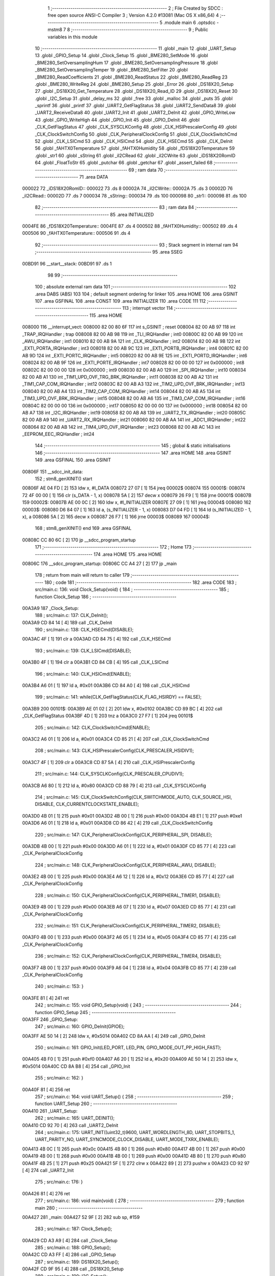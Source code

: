                                       1 ;--------------------------------------------------------
                                      2 ; File Created by SDCC : free open source ANSI-C Compiler
                                      3 ; Version 4.2.0 #13081 (Mac OS X x86_64)
                                      4 ;--------------------------------------------------------
                                      5 	.module main
                                      6 	.optsdcc -mstm8
                                      7 	
                                      8 ;--------------------------------------------------------
                                      9 ; Public variables in this module
                                     10 ;--------------------------------------------------------
                                     11 	.globl _main
                                     12 	.globl _UART_Setup
                                     13 	.globl _GPIO_Setup
                                     14 	.globl _Clock_Setup
                                     15 	.globl _BME280_SetMode
                                     16 	.globl _BME280_SetOversamplingHum
                                     17 	.globl _BME280_SetOversamplingPressure
                                     18 	.globl _BME280_SetOversamplingTemper
                                     19 	.globl _BME280_SetFilter
                                     20 	.globl _BME280_ReadCoefficients
                                     21 	.globl _BME280_ReadStatus
                                     22 	.globl _BME280_ReadReg
                                     23 	.globl _BME280_WriteReg
                                     24 	.globl _BME280_Setup
                                     25 	.globl _Error
                                     26 	.globl _DS18X20_Setup
                                     27 	.globl _DS18X20_Get_Temperature
                                     28 	.globl _DS18X20_Read_ID
                                     29 	.globl _DS18X20_Reset
                                     30 	.globl _I2C_Setup
                                     31 	.globl _delay_ms
                                     32 	.globl _free
                                     33 	.globl _malloc
                                     34 	.globl _puts
                                     35 	.globl _sprintf
                                     36 	.globl _printf
                                     37 	.globl _UART2_GetFlagStatus
                                     38 	.globl _UART2_SendData8
                                     39 	.globl _UART2_ReceiveData8
                                     40 	.globl _UART2_Init
                                     41 	.globl _UART2_DeInit
                                     42 	.globl _GPIO_WriteLow
                                     43 	.globl _GPIO_WriteHigh
                                     44 	.globl _GPIO_Init
                                     45 	.globl _GPIO_DeInit
                                     46 	.globl _CLK_GetFlagStatus
                                     47 	.globl _CLK_SYSCLKConfig
                                     48 	.globl _CLK_HSIPrescalerConfig
                                     49 	.globl _CLK_ClockSwitchConfig
                                     50 	.globl _CLK_PeripheralClockConfig
                                     51 	.globl _CLK_ClockSwitchCmd
                                     52 	.globl _CLK_LSICmd
                                     53 	.globl _CLK_HSICmd
                                     54 	.globl _CLK_HSECmd
                                     55 	.globl _CLK_DeInit
                                     56 	.globl _fAHTX0Temperature
                                     57 	.globl _fAHTX0Humidity
                                     58 	.globl _fDS18X20Temperature
                                     59 	.globl _str1
                                     60 	.globl _sString
                                     61 	.globl _iI2CRead
                                     62 	.globl _iI2CWrite
                                     63 	.globl _iDS18X20RomID
                                     64 	.globl _FloatToStr
                                     65 	.globl _putchar
                                     66 	.globl _getchar
                                     67 	.globl _assert_failed
                                     68 ;--------------------------------------------------------
                                     69 ; ram data
                                     70 ;--------------------------------------------------------
                                     71 	.area DATA
      000022                         72 _iDS18X20RomID::
      000022                         73 	.ds 8
      00002A                         74 _iI2CWrite::
      00002A                         75 	.ds 3
      00002D                         76 _iI2CRead::
      00002D                         77 	.ds 7
      000034                         78 _sString::
      000034                         79 	.ds 100
      000098                         80 _str1::
      000098                         81 	.ds 100
                                     82 ;--------------------------------------------------------
                                     83 ; ram data
                                     84 ;--------------------------------------------------------
                                     85 	.area INITIALIZED
      0004FE                         86 _fDS18X20Temperature::
      0004FE                         87 	.ds 4
      000502                         88 _fAHTX0Humidity::
      000502                         89 	.ds 4
      000506                         90 _fAHTX0Temperature::
      000506                         91 	.ds 4
                                     92 ;--------------------------------------------------------
                                     93 ; Stack segment in internal ram
                                     94 ;--------------------------------------------------------
                                     95 	.area	SSEG
      00BD91                         96 __start__stack:
      00BD91                         97 	.ds	1
                                     98 
                                     99 ;--------------------------------------------------------
                                    100 ; absolute external ram data
                                    101 ;--------------------------------------------------------
                                    102 	.area DABS (ABS)
                                    103 
                                    104 ; default segment ordering for linker
                                    105 	.area HOME
                                    106 	.area GSINIT
                                    107 	.area GSFINAL
                                    108 	.area CONST
                                    109 	.area INITIALIZER
                                    110 	.area CODE
                                    111 
                                    112 ;--------------------------------------------------------
                                    113 ; interrupt vector
                                    114 ;--------------------------------------------------------
                                    115 	.area HOME
      008000                        116 __interrupt_vect:
      008000 82 00 80 6F            117 	int s_GSINIT ; reset
      008004 82 00 AB 97            118 	int _TRAP_IRQHandler ; trap
      008008 82 00 AB 98            119 	int _TLI_IRQHandler ; int0
      00800C 82 00 AB 99            120 	int _AWU_IRQHandler ; int1
      008010 82 00 AB 9A            121 	int _CLK_IRQHandler ; int2
      008014 82 00 AB 9B            122 	int _EXTI_PORTA_IRQHandler ; int3
      008018 82 00 AB 9C            123 	int _EXTI_PORTB_IRQHandler ; int4
      00801C 82 00 AB 9D            124 	int _EXTI_PORTC_IRQHandler ; int5
      008020 82 00 AB 9E            125 	int _EXTI_PORTD_IRQHandler ; int6
      008024 82 00 AB 9F            126 	int _EXTI_PORTE_IRQHandler ; int7
      008028 82 00 00 00            127 	int 0x000000 ; int8
      00802C 82 00 00 00            128 	int 0x000000 ; int9
      008030 82 00 AB A0            129 	int _SPI_IRQHandler ; int10
      008034 82 00 AB A1            130 	int _TIM1_UPD_OVF_TRG_BRK_IRQHandler ; int11
      008038 82 00 AB A2            131 	int _TIM1_CAP_COM_IRQHandler ; int12
      00803C 82 00 AB A3            132 	int _TIM2_UPD_OVF_BRK_IRQHandler ; int13
      008040 82 00 AB A4            133 	int _TIM2_CAP_COM_IRQHandler ; int14
      008044 82 00 AB A5            134 	int _TIM3_UPD_OVF_BRK_IRQHandler ; int15
      008048 82 00 AB A6            135 	int _TIM3_CAP_COM_IRQHandler ; int16
      00804C 82 00 00 00            136 	int 0x000000 ; int17
      008050 82 00 00 00            137 	int 0x000000 ; int18
      008054 82 00 AB A7            138 	int _I2C_IRQHandler ; int19
      008058 82 00 AB A8            139 	int _UART2_TX_IRQHandler ; int20
      00805C 82 00 AB A9            140 	int _UART2_RX_IRQHandler ; int21
      008060 82 00 AB AA            141 	int _ADC1_IRQHandler ; int22
      008064 82 00 AB AB            142 	int _TIM4_UPD_OVF_IRQHandler ; int23
      008068 82 00 AB AC            143 	int _EEPROM_EEC_IRQHandler ; int24
                                    144 ;--------------------------------------------------------
                                    145 ; global & static initialisations
                                    146 ;--------------------------------------------------------
                                    147 	.area HOME
                                    148 	.area GSINIT
                                    149 	.area GSFINAL
                                    150 	.area GSINIT
      00806F                        151 __sdcc_init_data:
                                    152 ; stm8_genXINIT() start
      00806F AE 04 FD         [ 2]  153 	ldw x, #l_DATA
      008072 27 07            [ 1]  154 	jreq	00002$
      008074                        155 00001$:
      008074 72 4F 00 00      [ 1]  156 	clr (s_DATA - 1, x)
      008078 5A               [ 2]  157 	decw x
      008079 26 F9            [ 1]  158 	jrne	00001$
      00807B                        159 00002$:
      00807B AE 00 0C         [ 2]  160 	ldw	x, #l_INITIALIZER
      00807E 27 09            [ 1]  161 	jreq	00004$
      008080                        162 00003$:
      008080 D6 84 07         [ 1]  163 	ld	a, (s_INITIALIZER - 1, x)
      008083 D7 04 FD         [ 1]  164 	ld	(s_INITIALIZED - 1, x), a
      008086 5A               [ 2]  165 	decw	x
      008087 26 F7            [ 1]  166 	jrne	00003$
      008089                        167 00004$:
                                    168 ; stm8_genXINIT() end
                                    169 	.area GSFINAL
      00808C CC 80 6C         [ 2]  170 	jp	__sdcc_program_startup
                                    171 ;--------------------------------------------------------
                                    172 ; Home
                                    173 ;--------------------------------------------------------
                                    174 	.area HOME
                                    175 	.area HOME
      00806C                        176 __sdcc_program_startup:
      00806C CC A4 27         [ 2]  177 	jp	_main
                                    178 ;	return from main will return to caller
                                    179 ;--------------------------------------------------------
                                    180 ; code
                                    181 ;--------------------------------------------------------
                                    182 	.area CODE
                                    183 ;	src/main.c: 136: void Clock_Setup(void) {
                                    184 ;	-----------------------------------------
                                    185 ;	 function Clock_Setup
                                    186 ;	-----------------------------------------
      00A3A9                        187 _Clock_Setup:
                                    188 ;	src/main.c: 137: CLK_DeInit();
      00A3A9 CD 84 14         [ 4]  189 	call	_CLK_DeInit
                                    190 ;	src/main.c: 138: CLK_HSECmd(DISABLE);
      00A3AC 4F               [ 1]  191 	clr	a
      00A3AD CD 84 75         [ 4]  192 	call	_CLK_HSECmd
                                    193 ;	src/main.c: 139: CLK_LSICmd(DISABLE);
      00A3B0 4F               [ 1]  194 	clr	a
      00A3B1 CD 84 CB         [ 4]  195 	call	_CLK_LSICmd
                                    196 ;	src/main.c: 140: CLK_HSICmd(ENABLE);
      00A3B4 A6 01            [ 1]  197 	ld	a, #0x01
      00A3B6 CD 84 A0         [ 4]  198 	call	_CLK_HSICmd
                                    199 ;	src/main.c: 141: while(CLK_GetFlagStatus(CLK_FLAG_HSIRDY) == FALSE);
      00A3B9                        200 00101$:
      00A3B9 AE 01 02         [ 2]  201 	ldw	x, #0x0102
      00A3BC CD 89 BC         [ 4]  202 	call	_CLK_GetFlagStatus
      00A3BF 4D               [ 1]  203 	tnz	a
      00A3C0 27 F7            [ 1]  204 	jreq	00101$
                                    205 ;	src/main.c: 142: CLK_ClockSwitchCmd(ENABLE);
      00A3C2 A6 01            [ 1]  206 	ld	a, #0x01
      00A3C4 CD 85 21         [ 4]  207 	call	_CLK_ClockSwitchCmd
                                    208 ;	src/main.c: 143: CLK_HSIPrescalerConfig(CLK_PRESCALER_HSIDIV1);
      00A3C7 4F               [ 1]  209 	clr	a
      00A3C8 CD 87 5A         [ 4]  210 	call	_CLK_HSIPrescalerConfig
                                    211 ;	src/main.c: 144: CLK_SYSCLKConfig(CLK_PRESCALER_CPUDIV1);
      00A3CB A6 80            [ 1]  212 	ld	a, #0x80
      00A3CD CD 88 79         [ 4]  213 	call	_CLK_SYSCLKConfig
                                    214 ;	src/main.c: 145: CLK_ClockSwitchConfig(CLK_SWITCHMODE_AUTO, CLK_SOURCE_HSI, DISABLE, CLK_CURRENTCLOCKSTATE_ENABLE);
      00A3D0 4B 01            [ 1]  215 	push	#0x01
      00A3D2 4B 00            [ 1]  216 	push	#0x00
      00A3D4 4B E1            [ 1]  217 	push	#0xe1
      00A3D6 A6 01            [ 1]  218 	ld	a, #0x01
      00A3D8 CD 86 42         [ 4]  219 	call	_CLK_ClockSwitchConfig
                                    220 ;	src/main.c: 147: CLK_PeripheralClockConfig(CLK_PERIPHERAL_SPI, DISABLE);
      00A3DB 4B 00            [ 1]  221 	push	#0x00
      00A3DD A6 01            [ 1]  222 	ld	a, #0x01
      00A3DF CD 85 77         [ 4]  223 	call	_CLK_PeripheralClockConfig
                                    224 ;	src/main.c: 148: CLK_PeripheralClockConfig(CLK_PERIPHERAL_AWU, DISABLE);
      00A3E2 4B 00            [ 1]  225 	push	#0x00
      00A3E4 A6 12            [ 1]  226 	ld	a, #0x12
      00A3E6 CD 85 77         [ 4]  227 	call	_CLK_PeripheralClockConfig
                                    228 ;	src/main.c: 150: CLK_PeripheralClockConfig(CLK_PERIPHERAL_TIMER1, DISABLE);
      00A3E9 4B 00            [ 1]  229 	push	#0x00
      00A3EB A6 07            [ 1]  230 	ld	a, #0x07
      00A3ED CD 85 77         [ 4]  231 	call	_CLK_PeripheralClockConfig
                                    232 ;	src/main.c: 151: CLK_PeripheralClockConfig(CLK_PERIPHERAL_TIMER2, DISABLE);
      00A3F0 4B 00            [ 1]  233 	push	#0x00
      00A3F2 A6 05            [ 1]  234 	ld	a, #0x05
      00A3F4 CD 85 77         [ 4]  235 	call	_CLK_PeripheralClockConfig
                                    236 ;	src/main.c: 152: CLK_PeripheralClockConfig(CLK_PERIPHERAL_TIMER4, DISABLE);
      00A3F7 4B 00            [ 1]  237 	push	#0x00
      00A3F9 A6 04            [ 1]  238 	ld	a, #0x04
      00A3FB CD 85 77         [ 4]  239 	call	_CLK_PeripheralClockConfig
                                    240 ;	src/main.c: 153: }
      00A3FE 81               [ 4]  241 	ret
                                    242 ;	src/main.c: 155: void GPIO_Setup(void) {
                                    243 ;	-----------------------------------------
                                    244 ;	 function GPIO_Setup
                                    245 ;	-----------------------------------------
      00A3FF                        246 _GPIO_Setup:
                                    247 ;	src/main.c: 160: GPIO_DeInit(GPIOE);
      00A3FF AE 50 14         [ 2]  248 	ldw	x, #0x5014
      00A402 CD 8A AA         [ 4]  249 	call	_GPIO_DeInit
                                    250 ;	src/main.c: 161: GPIO_Init(LED_PORT, LED_PIN, GPIO_MODE_OUT_PP_HIGH_FAST);
      00A405 4B F0            [ 1]  251 	push	#0xf0
      00A407 A6 20            [ 1]  252 	ld	a, #0x20
      00A409 AE 50 14         [ 2]  253 	ldw	x, #0x5014
      00A40C CD 8A B8         [ 4]  254 	call	_GPIO_Init
                                    255 ;	src/main.c: 162: }
      00A40F 81               [ 4]  256 	ret
                                    257 ;	src/main.c: 164: void UART_Setup() {
                                    258 ;	-----------------------------------------
                                    259 ;	 function UART_Setup
                                    260 ;	-----------------------------------------
      00A410                        261 _UART_Setup:
                                    262 ;	src/main.c: 165: UART_DEINIT();
      00A410 CD 92 70         [ 4]  263 	call	_UART2_DeInit
                                    264 ;	src/main.c: 175: UART_INIT((uint32_t)9600, UART_WORDLENGTH_8D, UART_STOPBITS_1, UART_PARITY_NO, UART_SYNCMODE_CLOCK_DISABLE, UART_MODE_TXRX_ENABLE);
      00A413 4B 0C            [ 1]  265 	push	#0x0c
      00A415 4B 80            [ 1]  266 	push	#0x80
      00A417 4B 00            [ 1]  267 	push	#0x00
      00A419 4B 00            [ 1]  268 	push	#0x00
      00A41B 4B 00            [ 1]  269 	push	#0x00
      00A41D 4B 80            [ 1]  270 	push	#0x80
      00A41F 4B 25            [ 1]  271 	push	#0x25
      00A421 5F               [ 1]  272 	clrw	x
      00A422 89               [ 2]  273 	pushw	x
      00A423 CD 92 97         [ 4]  274 	call	_UART2_Init
                                    275 ;	src/main.c: 176: }
      00A426 81               [ 4]  276 	ret
                                    277 ;	src/main.c: 186: void main(void) {
                                    278 ;	-----------------------------------------
                                    279 ;	 function main
                                    280 ;	-----------------------------------------
      00A427                        281 _main:
      00A427 52 9F            [ 2]  282 	sub	sp, #159
                                    283 ;	src/main.c: 187: Clock_Setup();
      00A429 CD A3 A9         [ 4]  284 	call	_Clock_Setup
                                    285 ;	src/main.c: 188: GPIO_Setup();
      00A42C CD A3 FF         [ 4]  286 	call	_GPIO_Setup
                                    287 ;	src/main.c: 189: DS18X20_Setup();
      00A42F CD 9F 95         [ 4]  288 	call	_DS18X20_Setup
                                    289 ;	src/main.c: 190: I2C_Setup();
      00A432 CD 9F A6         [ 4]  290 	call	_I2C_Setup
                                    291 ;	src/main.c: 191: UART_Setup();
      00A435 CD A4 10         [ 4]  292 	call	_UART_Setup
                                    293 ;	src/main.c: 192: BME280_Setup();
      00A438 CD 9B 87         [ 4]  294 	call	_BME280_Setup
                                    295 ;	src/main.c: 195: BME280_ReadCoefficients();
      00A43B CD 9C 32         [ 4]  296 	call	_BME280_ReadCoefficients
                                    297 ;	src/main.c: 196: BME280_SetFilter(BME280_FILTER_4);
      00A43E A6 08            [ 1]  298 	ld	a, #0x08
      00A440 CD 9D 11         [ 4]  299 	call	_BME280_SetFilter
                                    300 ;	src/main.c: 197: BME280_SetOversamplingTemper(BME280_OSRS_T_x4);
      00A443 A6 60            [ 1]  301 	ld	a, #0x60
      00A445 CD 9D 2B         [ 4]  302 	call	_BME280_SetOversamplingTemper
                                    303 ;	src/main.c: 198: BME280_SetOversamplingPressure(BME280_OSRS_P_x2);
      00A448 A6 08            [ 1]  304 	ld	a, #0x08
      00A44A CD 9D 45         [ 4]  305 	call	_BME280_SetOversamplingPressure
                                    306 ;	src/main.c: 199: BME280_SetOversamplingHum(BME280_OSRS_H_x1);
      00A44D A6 01            [ 1]  307 	ld	a, #0x01
      00A44F CD 9D 5F         [ 4]  308 	call	_BME280_SetOversamplingHum
                                    309 ;	src/main.c: 201: uint16_t value32 = BME280_ReadReg(BME280_REG_CTRL_MEAS);
      00A452 A6 F4            [ 1]  310 	ld	a, #0xf4
      00A454 CD 9B A4         [ 4]  311 	call	_BME280_ReadReg
      00A457 5F               [ 1]  312 	clrw	x
      00A458 97               [ 1]  313 	ld	xl, a
                                    314 ;	src/main.c: 202: value32 |= BME280_ReadReg(BME280_REG_CTRL_HUM) << 8;
      00A459 89               [ 2]  315 	pushw	x
      00A45A A6 F2            [ 1]  316 	ld	a, #0xf2
      00A45C CD 9B A4         [ 4]  317 	call	_BME280_ReadReg
      00A45F 85               [ 2]  318 	popw	x
      00A460 0F 9F            [ 1]  319 	clr	(0x9f, sp)
      00A462 89               [ 2]  320 	pushw	x
      00A463 1A 01            [ 1]  321 	or	a, (1, sp)
      00A465 85               [ 2]  322 	popw	x
      00A466 01               [ 1]  323 	rrwa	x
      00A467 1A 9F            [ 1]  324 	or	a, (0x9f, sp)
      00A469 97               [ 1]  325 	ld	xl, a
                                    326 ;	src/main.c: 203: sprintf(str1, "Measurements status: %04X\r\n", value32);
      00A46A 1F 9A            [ 2]  327 	ldw	(0x9a, sp), x
      00A46C 89               [ 2]  328 	pushw	x
      00A46D 4B 64            [ 1]  329 	push	#<(___str_3+0)
      00A46F 4B 82            [ 1]  330 	push	#((___str_3+0) >> 8)
      00A471 4B 98            [ 1]  331 	push	#<(_str1+0)
      00A473 4B 00            [ 1]  332 	push	#((_str1+0) >> 8)
      00A475 CD B2 22         [ 4]  333 	call	_sprintf
      00A478 5B 06            [ 2]  334 	addw	sp, #6
                                    335 ;	src/main.c: 204: printf("%s", str1);
      00A47A 4B 98            [ 1]  336 	push	#<(_str1+0)
      00A47C 4B 00            [ 1]  337 	push	#((_str1+0) >> 8)
      00A47E 4B 80            [ 1]  338 	push	#<(___str_4+0)
      00A480 4B 82            [ 1]  339 	push	#((___str_4+0) >> 8)
      00A482 CD B3 02         [ 4]  340 	call	_printf
      00A485 5B 04            [ 2]  341 	addw	sp, #4
                                    342 ;	src/main.c: 208: ((value32 >> 8) & BME280_OSRS_H_MSK) ? "ON" : "OFF");
      00A487 7B 9A            [ 1]  343 	ld	a, (0x9a, sp)
      00A489 A5 07            [ 1]  344 	bcp	a, #0x07
      00A48B 27 07            [ 1]  345 	jreq	00121$
      00A48D AE 82 B1         [ 2]  346 	ldw	x, #(___str_6+0)
      00A490 1F 9E            [ 2]  347 	ldw	(0x9e, sp), x
      00A492 20 05            [ 2]  348 	jra	00122$
      00A494                        349 00121$:
      00A494 AE 82 B4         [ 2]  350 	ldw	x, #(___str_7+0)
      00A497 1F 9E            [ 2]  351 	ldw	(0x9e, sp), x
      00A499                        352 00122$:
      00A499 16 9E            [ 2]  353 	ldw	y, (0x9e, sp)
      00A49B 17 9C            [ 2]  354 	ldw	(0x9c, sp), y
                                    355 ;	src/main.c: 207: (value32 & BME280_OSRS_P_MSK) ? "ON" : "OFF",
      00A49D 7B 9B            [ 1]  356 	ld	a, (0x9b, sp)
      00A49F A5 1C            [ 1]  357 	bcp	a, #0x1c
      00A4A1 27 04            [ 1]  358 	jreq	00123$
      00A4A3 AE 82 B1         [ 2]  359 	ldw	x, #___str_6+0
      00A4A6 BC                     360 	.byte 0xbc
      00A4A7                        361 00123$:
      00A4A7 AE 82 B4         [ 2]  362 	ldw	x, #(___str_7+0)
      00A4AA                        363 00124$:
      00A4AA 1F 9E            [ 2]  364 	ldw	(0x9e, sp), x
                                    365 ;	src/main.c: 206: (value32 & BME280_OSRS_T_MSK) ? "ON" : "OFF",
      00A4AC 7B 9B            [ 1]  366 	ld	a, (0x9b, sp)
      00A4AE A5 E0            [ 1]  367 	bcp	a, #0xe0
      00A4B0 27 04            [ 1]  368 	jreq	00125$
      00A4B2 AE 82 B1         [ 2]  369 	ldw	x, #___str_6+0
      00A4B5 BC                     370 	.byte 0xbc
      00A4B6                        371 00125$:
      00A4B6 AE 82 B4         [ 2]  372 	ldw	x, #(___str_7+0)
      00A4B9                        373 00126$:
                                    374 ;	src/main.c: 205: sprintf(str1, "Temperature: %s\r\nPressure: %s\r\nHumidity: %s\r\n",
      00A4B9 16 9C            [ 2]  375 	ldw	y, (0x9c, sp)
      00A4BB 90 89            [ 2]  376 	pushw	y
      00A4BD 16 A0            [ 2]  377 	ldw	y, (0xa0, sp)
      00A4BF 90 89            [ 2]  378 	pushw	y
      00A4C1 89               [ 2]  379 	pushw	x
      00A4C2 4B 83            [ 1]  380 	push	#<(___str_5+0)
      00A4C4 4B 82            [ 1]  381 	push	#((___str_5+0) >> 8)
      00A4C6 4B 98            [ 1]  382 	push	#<(_str1+0)
      00A4C8 4B 00            [ 1]  383 	push	#((_str1+0) >> 8)
      00A4CA CD B2 22         [ 4]  384 	call	_sprintf
      00A4CD 5B 0A            [ 2]  385 	addw	sp, #10
                                    386 ;	src/main.c: 209: printf("%s", str1);
      00A4CF 4B 98            [ 1]  387 	push	#<(_str1+0)
      00A4D1 4B 00            [ 1]  388 	push	#((_str1+0) >> 8)
      00A4D3 4B 80            [ 1]  389 	push	#<(___str_4+0)
      00A4D5 4B 82            [ 1]  390 	push	#((___str_4+0) >> 8)
      00A4D7 CD B3 02         [ 4]  391 	call	_printf
      00A4DA 5B 04            [ 2]  392 	addw	sp, #4
                                    393 ;	src/main.c: 210: BME280_SetMode(BME280_MODE_NORMAL);
      00A4DC A6 03            [ 1]  394 	ld	a, #0x03
      00A4DE CD 9D 84         [ 4]  395 	call	_BME280_SetMode
                                    396 ;	src/main.c: 215: while (1) {
      00A4E1                        397 00111$:
                                    398 ;	src/main.c: 223: const char placeholderDS18X20String[] = "{\"topic\" : \"mqtt\/temperature-room\", \"value\" : \"%s\"}";
      00A4E1 A6 7B            [ 1]  399 	ld	a, #0x7b
      00A4E3 6B 01            [ 1]  400 	ld	(0x01, sp), a
      00A4E5 A6 22            [ 1]  401 	ld	a, #0x22
      00A4E7 6B 02            [ 1]  402 	ld	(0x02, sp), a
      00A4E9 A6 74            [ 1]  403 	ld	a, #0x74
      00A4EB 6B 03            [ 1]  404 	ld	(0x03, sp), a
      00A4ED A6 6F            [ 1]  405 	ld	a, #0x6f
      00A4EF 6B 04            [ 1]  406 	ld	(0x04, sp), a
      00A4F1 A6 70            [ 1]  407 	ld	a, #0x70
      00A4F3 6B 05            [ 1]  408 	ld	(0x05, sp), a
      00A4F5 A6 69            [ 1]  409 	ld	a, #0x69
      00A4F7 6B 06            [ 1]  410 	ld	(0x06, sp), a
      00A4F9 A6 63            [ 1]  411 	ld	a, #0x63
      00A4FB 6B 07            [ 1]  412 	ld	(0x07, sp), a
      00A4FD A6 22            [ 1]  413 	ld	a, #0x22
      00A4FF 6B 08            [ 1]  414 	ld	(0x08, sp), a
      00A501 A6 20            [ 1]  415 	ld	a, #0x20
      00A503 6B 09            [ 1]  416 	ld	(0x09, sp), a
      00A505 A6 3A            [ 1]  417 	ld	a, #0x3a
      00A507 6B 0A            [ 1]  418 	ld	(0x0a, sp), a
      00A509 A6 20            [ 1]  419 	ld	a, #0x20
      00A50B 6B 0B            [ 1]  420 	ld	(0x0b, sp), a
      00A50D A6 22            [ 1]  421 	ld	a, #0x22
      00A50F 6B 0C            [ 1]  422 	ld	(0x0c, sp), a
      00A511 A6 6D            [ 1]  423 	ld	a, #0x6d
      00A513 6B 0D            [ 1]  424 	ld	(0x0d, sp), a
      00A515 A6 71            [ 1]  425 	ld	a, #0x71
      00A517 6B 0E            [ 1]  426 	ld	(0x0e, sp), a
      00A519 A6 74            [ 1]  427 	ld	a, #0x74
      00A51B 6B 0F            [ 1]  428 	ld	(0x0f, sp), a
      00A51D 6B 10            [ 1]  429 	ld	(0x10, sp), a
      00A51F A6 2F            [ 1]  430 	ld	a, #0x2f
      00A521 6B 11            [ 1]  431 	ld	(0x11, sp), a
      00A523 A6 74            [ 1]  432 	ld	a, #0x74
      00A525 6B 12            [ 1]  433 	ld	(0x12, sp), a
      00A527 A6 65            [ 1]  434 	ld	a, #0x65
      00A529 6B 13            [ 1]  435 	ld	(0x13, sp), a
      00A52B A6 6D            [ 1]  436 	ld	a, #0x6d
      00A52D 6B 14            [ 1]  437 	ld	(0x14, sp), a
      00A52F A6 70            [ 1]  438 	ld	a, #0x70
      00A531 6B 15            [ 1]  439 	ld	(0x15, sp), a
      00A533 A6 65            [ 1]  440 	ld	a, #0x65
      00A535 6B 16            [ 1]  441 	ld	(0x16, sp), a
      00A537 A6 72            [ 1]  442 	ld	a, #0x72
      00A539 6B 17            [ 1]  443 	ld	(0x17, sp), a
      00A53B A6 61            [ 1]  444 	ld	a, #0x61
      00A53D 6B 18            [ 1]  445 	ld	(0x18, sp), a
      00A53F A6 74            [ 1]  446 	ld	a, #0x74
      00A541 6B 19            [ 1]  447 	ld	(0x19, sp), a
      00A543 A6 75            [ 1]  448 	ld	a, #0x75
      00A545 6B 1A            [ 1]  449 	ld	(0x1a, sp), a
      00A547 A6 72            [ 1]  450 	ld	a, #0x72
      00A549 6B 1B            [ 1]  451 	ld	(0x1b, sp), a
      00A54B A6 65            [ 1]  452 	ld	a, #0x65
      00A54D 6B 1C            [ 1]  453 	ld	(0x1c, sp), a
      00A54F A6 2D            [ 1]  454 	ld	a, #0x2d
      00A551 6B 1D            [ 1]  455 	ld	(0x1d, sp), a
      00A553 A6 72            [ 1]  456 	ld	a, #0x72
      00A555 6B 1E            [ 1]  457 	ld	(0x1e, sp), a
      00A557 A6 6F            [ 1]  458 	ld	a, #0x6f
      00A559 6B 1F            [ 1]  459 	ld	(0x1f, sp), a
      00A55B 6B 20            [ 1]  460 	ld	(0x20, sp), a
      00A55D A6 6D            [ 1]  461 	ld	a, #0x6d
      00A55F 6B 21            [ 1]  462 	ld	(0x21, sp), a
      00A561 A6 22            [ 1]  463 	ld	a, #0x22
      00A563 6B 22            [ 1]  464 	ld	(0x22, sp), a
      00A565 A6 2C            [ 1]  465 	ld	a, #0x2c
      00A567 6B 23            [ 1]  466 	ld	(0x23, sp), a
      00A569 A6 20            [ 1]  467 	ld	a, #0x20
      00A56B 6B 24            [ 1]  468 	ld	(0x24, sp), a
      00A56D A6 22            [ 1]  469 	ld	a, #0x22
      00A56F 6B 25            [ 1]  470 	ld	(0x25, sp), a
      00A571 A6 76            [ 1]  471 	ld	a, #0x76
      00A573 6B 26            [ 1]  472 	ld	(0x26, sp), a
      00A575 A6 61            [ 1]  473 	ld	a, #0x61
      00A577 6B 27            [ 1]  474 	ld	(0x27, sp), a
      00A579 A6 6C            [ 1]  475 	ld	a, #0x6c
      00A57B 6B 28            [ 1]  476 	ld	(0x28, sp), a
      00A57D A6 75            [ 1]  477 	ld	a, #0x75
      00A57F 6B 29            [ 1]  478 	ld	(0x29, sp), a
      00A581 A6 65            [ 1]  479 	ld	a, #0x65
      00A583 6B 2A            [ 1]  480 	ld	(0x2a, sp), a
      00A585 A6 22            [ 1]  481 	ld	a, #0x22
      00A587 6B 2B            [ 1]  482 	ld	(0x2b, sp), a
      00A589 A6 20            [ 1]  483 	ld	a, #0x20
      00A58B 6B 2C            [ 1]  484 	ld	(0x2c, sp), a
      00A58D A6 3A            [ 1]  485 	ld	a, #0x3a
      00A58F 6B 2D            [ 1]  486 	ld	(0x2d, sp), a
      00A591 A6 20            [ 1]  487 	ld	a, #0x20
      00A593 6B 2E            [ 1]  488 	ld	(0x2e, sp), a
      00A595 A6 22            [ 1]  489 	ld	a, #0x22
      00A597 6B 2F            [ 1]  490 	ld	(0x2f, sp), a
      00A599 A6 25            [ 1]  491 	ld	a, #0x25
      00A59B 6B 30            [ 1]  492 	ld	(0x30, sp), a
      00A59D A6 73            [ 1]  493 	ld	a, #0x73
      00A59F 6B 31            [ 1]  494 	ld	(0x31, sp), a
      00A5A1 A6 22            [ 1]  495 	ld	a, #0x22
      00A5A3 6B 32            [ 1]  496 	ld	(0x32, sp), a
      00A5A5 A6 7D            [ 1]  497 	ld	a, #0x7d
      00A5A7 6B 33            [ 1]  498 	ld	(0x33, sp), a
      00A5A9 0F 34            [ 1]  499 	clr	(0x34, sp)
                                    500 ;	src/main.c: 224: const char placeholderHumidityAHTX0String[] = "{\"topic\" : \"mqtt\/humidity-aht20\", \"value\": \"%s\"}";
      00A5AB A6 7B            [ 1]  501 	ld	a, #0x7b
      00A5AD 6B 35            [ 1]  502 	ld	(0x35, sp), a
      00A5AF A6 22            [ 1]  503 	ld	a, #0x22
      00A5B1 6B 36            [ 1]  504 	ld	(0x36, sp), a
      00A5B3 A6 74            [ 1]  505 	ld	a, #0x74
      00A5B5 6B 37            [ 1]  506 	ld	(0x37, sp), a
      00A5B7 A6 6F            [ 1]  507 	ld	a, #0x6f
      00A5B9 6B 38            [ 1]  508 	ld	(0x38, sp), a
      00A5BB A6 70            [ 1]  509 	ld	a, #0x70
      00A5BD 6B 39            [ 1]  510 	ld	(0x39, sp), a
      00A5BF A6 69            [ 1]  511 	ld	a, #0x69
      00A5C1 6B 3A            [ 1]  512 	ld	(0x3a, sp), a
      00A5C3 A6 63            [ 1]  513 	ld	a, #0x63
      00A5C5 6B 3B            [ 1]  514 	ld	(0x3b, sp), a
      00A5C7 A6 22            [ 1]  515 	ld	a, #0x22
      00A5C9 6B 3C            [ 1]  516 	ld	(0x3c, sp), a
      00A5CB A6 20            [ 1]  517 	ld	a, #0x20
      00A5CD 6B 3D            [ 1]  518 	ld	(0x3d, sp), a
      00A5CF A6 3A            [ 1]  519 	ld	a, #0x3a
      00A5D1 6B 3E            [ 1]  520 	ld	(0x3e, sp), a
      00A5D3 A6 20            [ 1]  521 	ld	a, #0x20
      00A5D5 6B 3F            [ 1]  522 	ld	(0x3f, sp), a
      00A5D7 A6 22            [ 1]  523 	ld	a, #0x22
      00A5D9 6B 40            [ 1]  524 	ld	(0x40, sp), a
      00A5DB A6 6D            [ 1]  525 	ld	a, #0x6d
      00A5DD 6B 41            [ 1]  526 	ld	(0x41, sp), a
      00A5DF A6 71            [ 1]  527 	ld	a, #0x71
      00A5E1 6B 42            [ 1]  528 	ld	(0x42, sp), a
      00A5E3 A6 74            [ 1]  529 	ld	a, #0x74
      00A5E5 6B 43            [ 1]  530 	ld	(0x43, sp), a
      00A5E7 6B 44            [ 1]  531 	ld	(0x44, sp), a
      00A5E9 A6 2F            [ 1]  532 	ld	a, #0x2f
      00A5EB 6B 45            [ 1]  533 	ld	(0x45, sp), a
      00A5ED A6 68            [ 1]  534 	ld	a, #0x68
      00A5EF 6B 46            [ 1]  535 	ld	(0x46, sp), a
      00A5F1 A6 75            [ 1]  536 	ld	a, #0x75
      00A5F3 6B 47            [ 1]  537 	ld	(0x47, sp), a
      00A5F5 A6 6D            [ 1]  538 	ld	a, #0x6d
      00A5F7 6B 48            [ 1]  539 	ld	(0x48, sp), a
      00A5F9 A6 69            [ 1]  540 	ld	a, #0x69
      00A5FB 6B 49            [ 1]  541 	ld	(0x49, sp), a
      00A5FD A6 64            [ 1]  542 	ld	a, #0x64
      00A5FF 6B 4A            [ 1]  543 	ld	(0x4a, sp), a
      00A601 A6 69            [ 1]  544 	ld	a, #0x69
      00A603 6B 4B            [ 1]  545 	ld	(0x4b, sp), a
      00A605 A6 74            [ 1]  546 	ld	a, #0x74
      00A607 6B 4C            [ 1]  547 	ld	(0x4c, sp), a
      00A609 A6 79            [ 1]  548 	ld	a, #0x79
      00A60B 6B 4D            [ 1]  549 	ld	(0x4d, sp), a
      00A60D A6 2D            [ 1]  550 	ld	a, #0x2d
      00A60F 6B 4E            [ 1]  551 	ld	(0x4e, sp), a
      00A611 A6 61            [ 1]  552 	ld	a, #0x61
      00A613 6B 4F            [ 1]  553 	ld	(0x4f, sp), a
      00A615 A6 68            [ 1]  554 	ld	a, #0x68
      00A617 6B 50            [ 1]  555 	ld	(0x50, sp), a
      00A619 A6 74            [ 1]  556 	ld	a, #0x74
      00A61B 6B 51            [ 1]  557 	ld	(0x51, sp), a
      00A61D A6 32            [ 1]  558 	ld	a, #0x32
      00A61F 6B 52            [ 1]  559 	ld	(0x52, sp), a
      00A621 A6 30            [ 1]  560 	ld	a, #0x30
      00A623 6B 53            [ 1]  561 	ld	(0x53, sp), a
      00A625 A6 22            [ 1]  562 	ld	a, #0x22
      00A627 6B 54            [ 1]  563 	ld	(0x54, sp), a
      00A629 A6 2C            [ 1]  564 	ld	a, #0x2c
      00A62B 6B 55            [ 1]  565 	ld	(0x55, sp), a
      00A62D A6 20            [ 1]  566 	ld	a, #0x20
      00A62F 6B 56            [ 1]  567 	ld	(0x56, sp), a
      00A631 A6 22            [ 1]  568 	ld	a, #0x22
      00A633 6B 57            [ 1]  569 	ld	(0x57, sp), a
      00A635 A6 76            [ 1]  570 	ld	a, #0x76
      00A637 6B 58            [ 1]  571 	ld	(0x58, sp), a
      00A639 A6 61            [ 1]  572 	ld	a, #0x61
      00A63B 6B 59            [ 1]  573 	ld	(0x59, sp), a
      00A63D A6 6C            [ 1]  574 	ld	a, #0x6c
      00A63F 6B 5A            [ 1]  575 	ld	(0x5a, sp), a
      00A641 A6 75            [ 1]  576 	ld	a, #0x75
      00A643 6B 5B            [ 1]  577 	ld	(0x5b, sp), a
      00A645 A6 65            [ 1]  578 	ld	a, #0x65
      00A647 6B 5C            [ 1]  579 	ld	(0x5c, sp), a
      00A649 A6 22            [ 1]  580 	ld	a, #0x22
      00A64B 6B 5D            [ 1]  581 	ld	(0x5d, sp), a
      00A64D A6 3A            [ 1]  582 	ld	a, #0x3a
      00A64F 6B 5E            [ 1]  583 	ld	(0x5e, sp), a
      00A651 A6 20            [ 1]  584 	ld	a, #0x20
      00A653 6B 5F            [ 1]  585 	ld	(0x5f, sp), a
      00A655 A6 22            [ 1]  586 	ld	a, #0x22
      00A657 6B 60            [ 1]  587 	ld	(0x60, sp), a
      00A659 A6 25            [ 1]  588 	ld	a, #0x25
      00A65B 6B 61            [ 1]  589 	ld	(0x61, sp), a
      00A65D A6 73            [ 1]  590 	ld	a, #0x73
      00A65F 6B 62            [ 1]  591 	ld	(0x62, sp), a
      00A661 A6 22            [ 1]  592 	ld	a, #0x22
      00A663 6B 63            [ 1]  593 	ld	(0x63, sp), a
      00A665 A6 7D            [ 1]  594 	ld	a, #0x7d
      00A667 6B 64            [ 1]  595 	ld	(0x64, sp), a
      00A669 0F 65            [ 1]  596 	clr	(0x65, sp)
                                    597 ;	src/main.c: 225: const char placeholderTemperatureAHTX0String[] = "{\"topic\" : \"mqtt\/temperature-aht20\", \"value\": \"%s\"}";
      00A66B A6 7B            [ 1]  598 	ld	a, #0x7b
      00A66D 6B 66            [ 1]  599 	ld	(0x66, sp), a
      00A66F A6 22            [ 1]  600 	ld	a, #0x22
      00A671 6B 67            [ 1]  601 	ld	(0x67, sp), a
      00A673 A6 74            [ 1]  602 	ld	a, #0x74
      00A675 6B 68            [ 1]  603 	ld	(0x68, sp), a
      00A677 A6 6F            [ 1]  604 	ld	a, #0x6f
      00A679 6B 69            [ 1]  605 	ld	(0x69, sp), a
      00A67B A6 70            [ 1]  606 	ld	a, #0x70
      00A67D 6B 6A            [ 1]  607 	ld	(0x6a, sp), a
      00A67F A6 69            [ 1]  608 	ld	a, #0x69
      00A681 6B 6B            [ 1]  609 	ld	(0x6b, sp), a
      00A683 A6 63            [ 1]  610 	ld	a, #0x63
      00A685 6B 6C            [ 1]  611 	ld	(0x6c, sp), a
      00A687 A6 22            [ 1]  612 	ld	a, #0x22
      00A689 6B 6D            [ 1]  613 	ld	(0x6d, sp), a
      00A68B A6 20            [ 1]  614 	ld	a, #0x20
      00A68D 6B 6E            [ 1]  615 	ld	(0x6e, sp), a
      00A68F A6 3A            [ 1]  616 	ld	a, #0x3a
      00A691 6B 6F            [ 1]  617 	ld	(0x6f, sp), a
      00A693 A6 20            [ 1]  618 	ld	a, #0x20
      00A695 6B 70            [ 1]  619 	ld	(0x70, sp), a
      00A697 A6 22            [ 1]  620 	ld	a, #0x22
      00A699 6B 71            [ 1]  621 	ld	(0x71, sp), a
      00A69B A6 6D            [ 1]  622 	ld	a, #0x6d
      00A69D 6B 72            [ 1]  623 	ld	(0x72, sp), a
      00A69F A6 71            [ 1]  624 	ld	a, #0x71
      00A6A1 6B 73            [ 1]  625 	ld	(0x73, sp), a
      00A6A3 A6 74            [ 1]  626 	ld	a, #0x74
      00A6A5 6B 74            [ 1]  627 	ld	(0x74, sp), a
      00A6A7 6B 75            [ 1]  628 	ld	(0x75, sp), a
      00A6A9 A6 2F            [ 1]  629 	ld	a, #0x2f
      00A6AB 6B 76            [ 1]  630 	ld	(0x76, sp), a
      00A6AD A6 74            [ 1]  631 	ld	a, #0x74
      00A6AF 6B 77            [ 1]  632 	ld	(0x77, sp), a
      00A6B1 A6 65            [ 1]  633 	ld	a, #0x65
      00A6B3 6B 78            [ 1]  634 	ld	(0x78, sp), a
      00A6B5 A6 6D            [ 1]  635 	ld	a, #0x6d
      00A6B7 6B 79            [ 1]  636 	ld	(0x79, sp), a
      00A6B9 A6 70            [ 1]  637 	ld	a, #0x70
      00A6BB 6B 7A            [ 1]  638 	ld	(0x7a, sp), a
      00A6BD A6 65            [ 1]  639 	ld	a, #0x65
      00A6BF 6B 7B            [ 1]  640 	ld	(0x7b, sp), a
      00A6C1 A6 72            [ 1]  641 	ld	a, #0x72
      00A6C3 6B 7C            [ 1]  642 	ld	(0x7c, sp), a
      00A6C5 A6 61            [ 1]  643 	ld	a, #0x61
      00A6C7 6B 7D            [ 1]  644 	ld	(0x7d, sp), a
      00A6C9 A6 74            [ 1]  645 	ld	a, #0x74
      00A6CB 6B 7E            [ 1]  646 	ld	(0x7e, sp), a
      00A6CD A6 75            [ 1]  647 	ld	a, #0x75
      00A6CF 6B 7F            [ 1]  648 	ld	(0x7f, sp), a
      00A6D1 A6 72            [ 1]  649 	ld	a, #0x72
      00A6D3 6B 80            [ 1]  650 	ld	(0x80, sp), a
      00A6D5 A6 65            [ 1]  651 	ld	a, #0x65
      00A6D7 6B 81            [ 1]  652 	ld	(0x81, sp), a
      00A6D9 A6 2D            [ 1]  653 	ld	a, #0x2d
      00A6DB 6B 82            [ 1]  654 	ld	(0x82, sp), a
      00A6DD A6 61            [ 1]  655 	ld	a, #0x61
      00A6DF 6B 83            [ 1]  656 	ld	(0x83, sp), a
      00A6E1 A6 68            [ 1]  657 	ld	a, #0x68
      00A6E3 6B 84            [ 1]  658 	ld	(0x84, sp), a
      00A6E5 A6 74            [ 1]  659 	ld	a, #0x74
      00A6E7 6B 85            [ 1]  660 	ld	(0x85, sp), a
      00A6E9 A6 32            [ 1]  661 	ld	a, #0x32
      00A6EB 6B 86            [ 1]  662 	ld	(0x86, sp), a
      00A6ED A6 30            [ 1]  663 	ld	a, #0x30
      00A6EF 6B 87            [ 1]  664 	ld	(0x87, sp), a
      00A6F1 A6 22            [ 1]  665 	ld	a, #0x22
      00A6F3 6B 88            [ 1]  666 	ld	(0x88, sp), a
      00A6F5 A6 2C            [ 1]  667 	ld	a, #0x2c
      00A6F7 6B 89            [ 1]  668 	ld	(0x89, sp), a
      00A6F9 A6 20            [ 1]  669 	ld	a, #0x20
      00A6FB 6B 8A            [ 1]  670 	ld	(0x8a, sp), a
      00A6FD A6 22            [ 1]  671 	ld	a, #0x22
      00A6FF 6B 8B            [ 1]  672 	ld	(0x8b, sp), a
      00A701 A6 76            [ 1]  673 	ld	a, #0x76
      00A703 6B 8C            [ 1]  674 	ld	(0x8c, sp), a
      00A705 A6 61            [ 1]  675 	ld	a, #0x61
      00A707 6B 8D            [ 1]  676 	ld	(0x8d, sp), a
      00A709 A6 6C            [ 1]  677 	ld	a, #0x6c
      00A70B 6B 8E            [ 1]  678 	ld	(0x8e, sp), a
      00A70D A6 75            [ 1]  679 	ld	a, #0x75
      00A70F 6B 8F            [ 1]  680 	ld	(0x8f, sp), a
      00A711 A6 65            [ 1]  681 	ld	a, #0x65
      00A713 6B 90            [ 1]  682 	ld	(0x90, sp), a
      00A715 A6 22            [ 1]  683 	ld	a, #0x22
      00A717 6B 91            [ 1]  684 	ld	(0x91, sp), a
      00A719 A6 3A            [ 1]  685 	ld	a, #0x3a
      00A71B 6B 92            [ 1]  686 	ld	(0x92, sp), a
      00A71D A6 20            [ 1]  687 	ld	a, #0x20
      00A71F 6B 93            [ 1]  688 	ld	(0x93, sp), a
      00A721 A6 22            [ 1]  689 	ld	a, #0x22
      00A723 6B 94            [ 1]  690 	ld	(0x94, sp), a
      00A725 A6 25            [ 1]  691 	ld	a, #0x25
      00A727 6B 95            [ 1]  692 	ld	(0x95, sp), a
      00A729 A6 73            [ 1]  693 	ld	a, #0x73
      00A72B 6B 96            [ 1]  694 	ld	(0x96, sp), a
      00A72D A6 22            [ 1]  695 	ld	a, #0x22
      00A72F 6B 97            [ 1]  696 	ld	(0x97, sp), a
      00A731 A6 7D            [ 1]  697 	ld	a, #0x7d
      00A733 6B 98            [ 1]  698 	ld	(0x98, sp), a
      00A735 0F 99            [ 1]  699 	clr	(0x99, sp)
                                    700 ;	src/main.c: 228: LED_ON;
      00A737 A6 20            [ 1]  701 	ld	a, #0x20
      00A739 AE 50 14         [ 2]  702 	ldw	x, #0x5014
      00A73C CD 8B A1         [ 4]  703 	call	_GPIO_WriteLow
                                    704 ;	src/main.c: 231: DS18X20_Reset();
      00A73F CD 9D D8         [ 4]  705 	call	_DS18X20_Reset
                                    706 ;	src/main.c: 233: delay_ms(2000);
      00A742 AE 07 D0         [ 2]  707 	ldw	x, #0x07d0
      00A745 CD 9D C8         [ 4]  708 	call	_delay_ms
                                    709 ;	src/main.c: 235: if (!DS18X20_Read_ID(iDS18X20RomID)) {
      00A748 AE 00 22         [ 2]  710 	ldw	x, #(_iDS18X20RomID+0)
      00A74B CD 9E C4         [ 4]  711 	call	_DS18X20_Read_ID
      00A74E 4D               [ 1]  712 	tnz	a
      00A74F 26 0E            [ 1]  713 	jrne	00103$
                                    714 ;	src/main.c: 236: for (uint8_t i = 0; i < 8; i++) {
      00A751 4F               [ 1]  715 	clr	a
      00A752                        716 00114$:
      00A752 A1 08            [ 1]  717 	cp	a, #0x08
      00A754 24 09            [ 1]  718 	jrnc	00103$
                                    719 ;	src/main.c: 237: iDS18X20RomID[i] = 0;
      00A756 5F               [ 1]  720 	clrw	x
      00A757 97               [ 1]  721 	ld	xl, a
      00A758 72 4F 00 22      [ 1]  722 	clr	((_iDS18X20RomID+0), x)
                                    723 ;	src/main.c: 236: for (uint8_t i = 0; i < 8; i++) {
      00A75C 4C               [ 1]  724 	inc	a
      00A75D 20 F3            [ 2]  725 	jra	00114$
      00A75F                        726 00103$:
                                    727 ;	src/main.c: 242: printf("Famaly ID: 0x%02x, ", iDS18X20RomID[0]);
      00A75F C6 00 22         [ 1]  728 	ld	a, _iDS18X20RomID+0
      00A762 5F               [ 1]  729 	clrw	x
      00A763 97               [ 1]  730 	ld	xl, a
      00A764 89               [ 2]  731 	pushw	x
      00A765 4B B8            [ 1]  732 	push	#<(___str_8+0)
      00A767 4B 82            [ 1]  733 	push	#((___str_8+0) >> 8)
      00A769 CD B3 02         [ 4]  734 	call	_printf
      00A76C 5B 04            [ 2]  735 	addw	sp, #4
                                    736 ;	src/main.c: 243: printf("Sensor ID; ");
      00A76E 4B CC            [ 1]  737 	push	#<(___str_9+0)
      00A770 4B 82            [ 1]  738 	push	#((___str_9+0) >> 8)
      00A772 CD B3 02         [ 4]  739 	call	_printf
      00A775 85               [ 2]  740 	popw	x
                                    741 ;	src/main.c: 245: for (int8_t i = 6; i > 0 ; i--) {
      00A776 A6 06            [ 1]  742 	ld	a, #0x06
      00A778 6B 9F            [ 1]  743 	ld	(0x9f, sp), a
      00A77A                        744 00117$:
                                    745 ;	src/main.c: 246: printf("0x%02x ", iDS18X20RomID[i]);
      00A77A 7B 9F            [ 1]  746 	ld	a, (0x9f, sp)
      00A77C A1 00            [ 1]  747 	cp	a, #0x00
      00A77E 2D 19            [ 1]  748 	jrsle	00104$
      00A780 97               [ 1]  749 	ld	xl, a
      00A781 49               [ 1]  750 	rlc	a
      00A782 4F               [ 1]  751 	clr	a
      00A783 A2 00            [ 1]  752 	sbc	a, #0x00
      00A785 95               [ 1]  753 	ld	xh, a
      00A786 D6 00 22         [ 1]  754 	ld	a, (_iDS18X20RomID+0, x)
      00A789 5F               [ 1]  755 	clrw	x
      00A78A 97               [ 1]  756 	ld	xl, a
      00A78B 89               [ 2]  757 	pushw	x
      00A78C 4B D8            [ 1]  758 	push	#<(___str_10+0)
      00A78E 4B 82            [ 1]  759 	push	#((___str_10+0) >> 8)
      00A790 CD B3 02         [ 4]  760 	call	_printf
      00A793 5B 04            [ 2]  761 	addw	sp, #4
                                    762 ;	src/main.c: 245: for (int8_t i = 6; i > 0 ; i--) {
      00A795 0A 9F            [ 1]  763 	dec	(0x9f, sp)
      00A797 20 E1            [ 2]  764 	jra	00117$
      00A799                        765 00104$:
                                    766 ;	src/main.c: 249: printf("\r\n");
      00A799 AE 82 E0         [ 2]  767 	ldw	x, #(___str_12+0)
      00A79C CD B2 CE         [ 4]  768 	call	_puts
                                    769 ;	src/main.c: 252: fDS18X20Temperature = DS18X20_Get_Temperature();
      00A79F CD 9F 10         [ 4]  770 	call	_DS18X20_Get_Temperature
      00A7A2 CF 05 00         [ 2]  771 	ldw	_fDS18X20Temperature+2, x
      00A7A5 90 CF 04 FE      [ 2]  772 	ldw	_fDS18X20Temperature+0, y
                                    773 ;	src/main.c: 257: FloatToStr(sString, fDS18X20Temperature, integer_bit, decimal_bit);
      00A7A9 4B 04            [ 1]  774 	push	#0x04
      00A7AB 4B 02            [ 1]  775 	push	#0x02
      00A7AD CE 05 00         [ 2]  776 	ldw	x, _fDS18X20Temperature+2
      00A7B0 89               [ 2]  777 	pushw	x
      00A7B1 CE 04 FE         [ 2]  778 	ldw	x, _fDS18X20Temperature+0
      00A7B4 89               [ 2]  779 	pushw	x
      00A7B5 AE 00 34         [ 2]  780 	ldw	x, #(_sString+0)
      00A7B8 CD AA 7B         [ 4]  781 	call	_FloatToStr
                                    782 ;	src/main.c: 258: printf("DS18X20 temperature: %s\r\n", sString);
      00A7BB 4B 34            [ 1]  783 	push	#<(_sString+0)
      00A7BD 4B 00            [ 1]  784 	push	#((_sString+0) >> 8)
      00A7BF 4B E2            [ 1]  785 	push	#<(___str_13+0)
      00A7C1 4B 82            [ 1]  786 	push	#((___str_13+0) >> 8)
      00A7C3 CD B3 02         [ 4]  787 	call	_printf
      00A7C6 5B 04            [ 2]  788 	addw	sp, #4
                                    789 ;	src/main.c: 264: stringValue = (char*)malloc(sizeValueString * sizeof(char));
      00A7C8 AE 00 07         [ 2]  790 	ldw	x, #0x0007
      00A7CB CD AE D8         [ 4]  791 	call	_malloc
      00A7CE 1F 9C            [ 2]  792 	ldw	(0x9c, sp), x
                                    793 ;	src/main.c: 265: stringSendUART = (char*)malloc(sizeSendUARTString * sizeof(char));
      00A7D0 AE 00 3B         [ 2]  794 	ldw	x, #0x003b
      00A7D3 CD AE D8         [ 4]  795 	call	_malloc
      00A7D6 1F 9E            [ 2]  796 	ldw	(0x9e, sp), x
                                    797 ;	src/main.c: 267: FloatToStr(stringValue, fDS18X20Temperature, integer_bit, decimal_bit);
      00A7D8 4B 04            [ 1]  798 	push	#0x04
      00A7DA 4B 02            [ 1]  799 	push	#0x02
      00A7DC CE 05 00         [ 2]  800 	ldw	x, _fDS18X20Temperature+2
      00A7DF 89               [ 2]  801 	pushw	x
      00A7E0 CE 04 FE         [ 2]  802 	ldw	x, _fDS18X20Temperature+0
      00A7E3 89               [ 2]  803 	pushw	x
      00A7E4 1E A2            [ 2]  804 	ldw	x, (0xa2, sp)
      00A7E6 CD AA 7B         [ 4]  805 	call	_FloatToStr
                                    806 ;	src/main.c: 269: sprintf(stringSendUART, placeholderDS18X20String, stringValue);
      00A7E9 1E 9C            [ 2]  807 	ldw	x, (0x9c, sp)
      00A7EB 89               [ 2]  808 	pushw	x
      00A7EC 96               [ 1]  809 	ldw	x, sp
      00A7ED 1C 00 03         [ 2]  810 	addw	x, #3
      00A7F0 89               [ 2]  811 	pushw	x
      00A7F1 1E A2            [ 2]  812 	ldw	x, (0xa2, sp)
      00A7F3 89               [ 2]  813 	pushw	x
      00A7F4 CD B2 22         [ 4]  814 	call	_sprintf
      00A7F7 5B 06            [ 2]  815 	addw	sp, #6
                                    816 ;	src/main.c: 270: printf("%s\r\n", stringSendUART);
      00A7F9 1E 9E            [ 2]  817 	ldw	x, (0x9e, sp)
      00A7FB 89               [ 2]  818 	pushw	x
      00A7FC 4B FC            [ 1]  819 	push	#<(___str_14+0)
      00A7FE 4B 82            [ 1]  820 	push	#((___str_14+0) >> 8)
      00A800 CD B3 02         [ 4]  821 	call	_printf
      00A803 5B 04            [ 2]  822 	addw	sp, #4
                                    823 ;	src/main.c: 272: free(stringSendUART);
      00A805 1E 9E            [ 2]  824 	ldw	x, (0x9e, sp)
      00A807 CD AB D6         [ 4]  825 	call	_free
                                    826 ;	src/main.c: 273: free(stringValue);
      00A80A 1E 9C            [ 2]  827 	ldw	x, (0x9c, sp)
      00A80C CD AB D6         [ 4]  828 	call	_free
                                    829 ;	src/main.c: 275: delay_ms(5000);
      00A80F AE 13 88         [ 2]  830 	ldw	x, #0x1388
      00A812 CD 9D C8         [ 4]  831 	call	_delay_ms
                                    832 ;	src/main.c: 345: uint8_t res = BME280_ReadReg(BME280_REG_ID);
      00A815 A6 D0            [ 1]  833 	ld	a, #0xd0
      00A817 CD 9B A4         [ 4]  834 	call	_BME280_ReadReg
                                    835 ;	src/main.c: 346: printf("BME280_ID: 0x%02x", res);
      00A81A 5F               [ 1]  836 	clrw	x
      00A81B 97               [ 1]  837 	ld	xl, a
      00A81C 88               [ 1]  838 	push	a
      00A81D 89               [ 2]  839 	pushw	x
      00A81E 4B 01            [ 1]  840 	push	#<(___str_15+0)
      00A820 4B 83            [ 1]  841 	push	#((___str_15+0) >> 8)
      00A822 CD B3 02         [ 4]  842 	call	_printf
      00A825 5B 04            [ 2]  843 	addw	sp, #4
      00A827 AE 82 E0         [ 2]  844 	ldw	x, #(___str_12+0)
      00A82A CD B2 CE         [ 4]  845 	call	_puts
      00A82D 84               [ 1]  846 	pop	a
                                    847 ;	src/main.c: 350: if (res != BME280_ID) {
      00A82E A1 60            [ 1]  848 	cp	a, #0x60
      00A830 27 06            [ 1]  849 	jreq	00106$
                                    850 ;	src/main.c: 351: Error();
      00A832 CD 9B 7F         [ 4]  851 	call	_Error
                                    852 ;	src/main.c: 352: return;
      00A835 CC AA 78         [ 2]  853 	jp	00119$
      00A838                        854 00106$:
                                    855 ;	src/main.c: 355: BME280_WriteReg(BME280_REG_SOFTRESET,BME280_SOFTRESET_VALUE);
      00A838 4B B6            [ 1]  856 	push	#0xb6
      00A83A A6 E0            [ 1]  857 	ld	a, #0xe0
      00A83C CD 9B 8F         [ 4]  858 	call	_BME280_WriteReg
                                    859 ;	src/main.c: 356: while (BME280_ReadStatus() & BME280_STATUS_IM_UPDATE);
      00A83F                        860 00107$:
      00A83F CD 9C 2A         [ 4]  861 	call	_BME280_ReadStatus
      00A842 44               [ 1]  862 	srl	a
      00A843 25 FA            [ 1]  863 	jrc	00107$
                                    864 ;	src/main.c: 358: sprintf(str1, "DIG_T1: %u\r\n", CalibData.dig_T1);
      00A845 CE 00 01         [ 2]  865 	ldw	x, _CalibData+0
      00A848 89               [ 2]  866 	pushw	x
      00A849 4B 13            [ 1]  867 	push	#<(___str_17+0)
      00A84B 4B 83            [ 1]  868 	push	#((___str_17+0) >> 8)
      00A84D 4B 98            [ 1]  869 	push	#<(_str1+0)
      00A84F 4B 00            [ 1]  870 	push	#((_str1+0) >> 8)
      00A851 CD B2 22         [ 4]  871 	call	_sprintf
      00A854 5B 06            [ 2]  872 	addw	sp, #6
                                    873 ;	src/main.c: 359: printf("%s", str1);
      00A856 4B 98            [ 1]  874 	push	#<(_str1+0)
      00A858 4B 00            [ 1]  875 	push	#((_str1+0) >> 8)
      00A85A 4B 80            [ 1]  876 	push	#<(___str_4+0)
      00A85C 4B 82            [ 1]  877 	push	#((___str_4+0) >> 8)
      00A85E CD B3 02         [ 4]  878 	call	_printf
      00A861 5B 04            [ 2]  879 	addw	sp, #4
                                    880 ;	src/main.c: 361: sprintf(str1, "DIG_T2: %d\r\n", CalibData.dig_T2);
      00A863 CE 00 03         [ 2]  881 	ldw	x, _CalibData+2
      00A866 89               [ 2]  882 	pushw	x
      00A867 4B 20            [ 1]  883 	push	#<(___str_18+0)
      00A869 4B 83            [ 1]  884 	push	#((___str_18+0) >> 8)
      00A86B 4B 98            [ 1]  885 	push	#<(_str1+0)
      00A86D 4B 00            [ 1]  886 	push	#((_str1+0) >> 8)
      00A86F CD B2 22         [ 4]  887 	call	_sprintf
      00A872 5B 06            [ 2]  888 	addw	sp, #6
                                    889 ;	src/main.c: 362: printf("%s", str1);
      00A874 4B 98            [ 1]  890 	push	#<(_str1+0)
      00A876 4B 00            [ 1]  891 	push	#((_str1+0) >> 8)
      00A878 4B 80            [ 1]  892 	push	#<(___str_4+0)
      00A87A 4B 82            [ 1]  893 	push	#((___str_4+0) >> 8)
      00A87C CD B3 02         [ 4]  894 	call	_printf
      00A87F 5B 04            [ 2]  895 	addw	sp, #4
                                    896 ;	src/main.c: 364: sprintf(str1, "DIG_T3: %d\r\n", CalibData.dig_T3);
      00A881 CE 00 05         [ 2]  897 	ldw	x, _CalibData+4
      00A884 89               [ 2]  898 	pushw	x
      00A885 4B 2D            [ 1]  899 	push	#<(___str_19+0)
      00A887 4B 83            [ 1]  900 	push	#((___str_19+0) >> 8)
      00A889 4B 98            [ 1]  901 	push	#<(_str1+0)
      00A88B 4B 00            [ 1]  902 	push	#((_str1+0) >> 8)
      00A88D CD B2 22         [ 4]  903 	call	_sprintf
      00A890 5B 06            [ 2]  904 	addw	sp, #6
                                    905 ;	src/main.c: 365: printf("%s", str1);
      00A892 4B 98            [ 1]  906 	push	#<(_str1+0)
      00A894 4B 00            [ 1]  907 	push	#((_str1+0) >> 8)
      00A896 4B 80            [ 1]  908 	push	#<(___str_4+0)
      00A898 4B 82            [ 1]  909 	push	#((___str_4+0) >> 8)
      00A89A CD B3 02         [ 4]  910 	call	_printf
      00A89D 5B 04            [ 2]  911 	addw	sp, #4
                                    912 ;	src/main.c: 367: sprintf(str1, "DIG_P1: %u\r\n", CalibData.dig_P1);
      00A89F CE 00 07         [ 2]  913 	ldw	x, _CalibData+6
      00A8A2 89               [ 2]  914 	pushw	x
      00A8A3 4B 3A            [ 1]  915 	push	#<(___str_20+0)
      00A8A5 4B 83            [ 1]  916 	push	#((___str_20+0) >> 8)
      00A8A7 4B 98            [ 1]  917 	push	#<(_str1+0)
      00A8A9 4B 00            [ 1]  918 	push	#((_str1+0) >> 8)
      00A8AB CD B2 22         [ 4]  919 	call	_sprintf
      00A8AE 5B 06            [ 2]  920 	addw	sp, #6
                                    921 ;	src/main.c: 368: printf("%s", str1);
      00A8B0 4B 98            [ 1]  922 	push	#<(_str1+0)
      00A8B2 4B 00            [ 1]  923 	push	#((_str1+0) >> 8)
      00A8B4 4B 80            [ 1]  924 	push	#<(___str_4+0)
      00A8B6 4B 82            [ 1]  925 	push	#((___str_4+0) >> 8)
      00A8B8 CD B3 02         [ 4]  926 	call	_printf
      00A8BB 5B 04            [ 2]  927 	addw	sp, #4
                                    928 ;	src/main.c: 370: sprintf(str1, "DIG_P2: %d\r\n", CalibData.dig_P2);
      00A8BD CE 00 09         [ 2]  929 	ldw	x, _CalibData+8
      00A8C0 89               [ 2]  930 	pushw	x
      00A8C1 4B 47            [ 1]  931 	push	#<(___str_21+0)
      00A8C3 4B 83            [ 1]  932 	push	#((___str_21+0) >> 8)
      00A8C5 4B 98            [ 1]  933 	push	#<(_str1+0)
      00A8C7 4B 00            [ 1]  934 	push	#((_str1+0) >> 8)
      00A8C9 CD B2 22         [ 4]  935 	call	_sprintf
      00A8CC 5B 06            [ 2]  936 	addw	sp, #6
                                    937 ;	src/main.c: 371: printf("%s", str1);
      00A8CE 4B 98            [ 1]  938 	push	#<(_str1+0)
      00A8D0 4B 00            [ 1]  939 	push	#((_str1+0) >> 8)
      00A8D2 4B 80            [ 1]  940 	push	#<(___str_4+0)
      00A8D4 4B 82            [ 1]  941 	push	#((___str_4+0) >> 8)
      00A8D6 CD B3 02         [ 4]  942 	call	_printf
      00A8D9 5B 04            [ 2]  943 	addw	sp, #4
                                    944 ;	src/main.c: 373: sprintf(str1, "DIG_P3: %d\r\n", CalibData.dig_P3);
      00A8DB CE 00 0B         [ 2]  945 	ldw	x, _CalibData+10
      00A8DE 89               [ 2]  946 	pushw	x
      00A8DF 4B 54            [ 1]  947 	push	#<(___str_22+0)
      00A8E1 4B 83            [ 1]  948 	push	#((___str_22+0) >> 8)
      00A8E3 4B 98            [ 1]  949 	push	#<(_str1+0)
      00A8E5 4B 00            [ 1]  950 	push	#((_str1+0) >> 8)
      00A8E7 CD B2 22         [ 4]  951 	call	_sprintf
      00A8EA 5B 06            [ 2]  952 	addw	sp, #6
                                    953 ;	src/main.c: 374: printf("%s", str1);
      00A8EC 4B 98            [ 1]  954 	push	#<(_str1+0)
      00A8EE 4B 00            [ 1]  955 	push	#((_str1+0) >> 8)
      00A8F0 4B 80            [ 1]  956 	push	#<(___str_4+0)
      00A8F2 4B 82            [ 1]  957 	push	#((___str_4+0) >> 8)
      00A8F4 CD B3 02         [ 4]  958 	call	_printf
      00A8F7 5B 04            [ 2]  959 	addw	sp, #4
                                    960 ;	src/main.c: 376: sprintf(str1, "DIG_P4: %d\r\n", CalibData.dig_P4);
      00A8F9 CE 00 0D         [ 2]  961 	ldw	x, _CalibData+12
      00A8FC 89               [ 2]  962 	pushw	x
      00A8FD 4B 61            [ 1]  963 	push	#<(___str_23+0)
      00A8FF 4B 83            [ 1]  964 	push	#((___str_23+0) >> 8)
      00A901 4B 98            [ 1]  965 	push	#<(_str1+0)
      00A903 4B 00            [ 1]  966 	push	#((_str1+0) >> 8)
      00A905 CD B2 22         [ 4]  967 	call	_sprintf
      00A908 5B 06            [ 2]  968 	addw	sp, #6
                                    969 ;	src/main.c: 377: printf("%s", str1);
      00A90A 4B 98            [ 1]  970 	push	#<(_str1+0)
      00A90C 4B 00            [ 1]  971 	push	#((_str1+0) >> 8)
      00A90E 4B 80            [ 1]  972 	push	#<(___str_4+0)
      00A910 4B 82            [ 1]  973 	push	#((___str_4+0) >> 8)
      00A912 CD B3 02         [ 4]  974 	call	_printf
      00A915 5B 04            [ 2]  975 	addw	sp, #4
                                    976 ;	src/main.c: 379: sprintf(str1, "DIG_P5: %d\r\n", CalibData.dig_P5);
      00A917 CE 00 0F         [ 2]  977 	ldw	x, _CalibData+14
      00A91A 89               [ 2]  978 	pushw	x
      00A91B 4B 6E            [ 1]  979 	push	#<(___str_24+0)
      00A91D 4B 83            [ 1]  980 	push	#((___str_24+0) >> 8)
      00A91F 4B 98            [ 1]  981 	push	#<(_str1+0)
      00A921 4B 00            [ 1]  982 	push	#((_str1+0) >> 8)
      00A923 CD B2 22         [ 4]  983 	call	_sprintf
      00A926 5B 06            [ 2]  984 	addw	sp, #6
                                    985 ;	src/main.c: 380: printf("%s", str1);
      00A928 4B 98            [ 1]  986 	push	#<(_str1+0)
      00A92A 4B 00            [ 1]  987 	push	#((_str1+0) >> 8)
      00A92C 4B 80            [ 1]  988 	push	#<(___str_4+0)
      00A92E 4B 82            [ 1]  989 	push	#((___str_4+0) >> 8)
      00A930 CD B3 02         [ 4]  990 	call	_printf
      00A933 5B 04            [ 2]  991 	addw	sp, #4
                                    992 ;	src/main.c: 382: sprintf(str1, "DIG_P6: %d\r\n", CalibData.dig_P6);
      00A935 CE 00 11         [ 2]  993 	ldw	x, _CalibData+16
      00A938 89               [ 2]  994 	pushw	x
      00A939 4B 7B            [ 1]  995 	push	#<(___str_25+0)
      00A93B 4B 83            [ 1]  996 	push	#((___str_25+0) >> 8)
      00A93D 4B 98            [ 1]  997 	push	#<(_str1+0)
      00A93F 4B 00            [ 1]  998 	push	#((_str1+0) >> 8)
      00A941 CD B2 22         [ 4]  999 	call	_sprintf
      00A944 5B 06            [ 2] 1000 	addw	sp, #6
                                   1001 ;	src/main.c: 383: printf("%s", str1);
      00A946 4B 98            [ 1] 1002 	push	#<(_str1+0)
      00A948 4B 00            [ 1] 1003 	push	#((_str1+0) >> 8)
      00A94A 4B 80            [ 1] 1004 	push	#<(___str_4+0)
      00A94C 4B 82            [ 1] 1005 	push	#((___str_4+0) >> 8)
      00A94E CD B3 02         [ 4] 1006 	call	_printf
      00A951 5B 04            [ 2] 1007 	addw	sp, #4
                                   1008 ;	src/main.c: 385: sprintf(str1, "DIG_P7: %d\r\n", CalibData.dig_P7);
      00A953 CE 00 13         [ 2] 1009 	ldw	x, _CalibData+18
      00A956 89               [ 2] 1010 	pushw	x
      00A957 4B 88            [ 1] 1011 	push	#<(___str_26+0)
      00A959 4B 83            [ 1] 1012 	push	#((___str_26+0) >> 8)
      00A95B 4B 98            [ 1] 1013 	push	#<(_str1+0)
      00A95D 4B 00            [ 1] 1014 	push	#((_str1+0) >> 8)
      00A95F CD B2 22         [ 4] 1015 	call	_sprintf
      00A962 5B 06            [ 2] 1016 	addw	sp, #6
                                   1017 ;	src/main.c: 386: printf("%s", str1);
      00A964 4B 98            [ 1] 1018 	push	#<(_str1+0)
      00A966 4B 00            [ 1] 1019 	push	#((_str1+0) >> 8)
      00A968 4B 80            [ 1] 1020 	push	#<(___str_4+0)
      00A96A 4B 82            [ 1] 1021 	push	#((___str_4+0) >> 8)
      00A96C CD B3 02         [ 4] 1022 	call	_printf
      00A96F 5B 04            [ 2] 1023 	addw	sp, #4
                                   1024 ;	src/main.c: 388: sprintf(str1, "DIG_P8: %d\r\n", CalibData.dig_P8);
      00A971 CE 00 15         [ 2] 1025 	ldw	x, _CalibData+20
      00A974 89               [ 2] 1026 	pushw	x
      00A975 4B 95            [ 1] 1027 	push	#<(___str_27+0)
      00A977 4B 83            [ 1] 1028 	push	#((___str_27+0) >> 8)
      00A979 4B 98            [ 1] 1029 	push	#<(_str1+0)
      00A97B 4B 00            [ 1] 1030 	push	#((_str1+0) >> 8)
      00A97D CD B2 22         [ 4] 1031 	call	_sprintf
      00A980 5B 06            [ 2] 1032 	addw	sp, #6
                                   1033 ;	src/main.c: 389: printf("%s", str1);
      00A982 4B 98            [ 1] 1034 	push	#<(_str1+0)
      00A984 4B 00            [ 1] 1035 	push	#((_str1+0) >> 8)
      00A986 4B 80            [ 1] 1036 	push	#<(___str_4+0)
      00A988 4B 82            [ 1] 1037 	push	#((___str_4+0) >> 8)
      00A98A CD B3 02         [ 4] 1038 	call	_printf
      00A98D 5B 04            [ 2] 1039 	addw	sp, #4
                                   1040 ;	src/main.c: 391: sprintf(str1, "DIG_P9: %d\r\n", CalibData.dig_P9);
      00A98F CE 00 17         [ 2] 1041 	ldw	x, _CalibData+22
      00A992 89               [ 2] 1042 	pushw	x
      00A993 4B A2            [ 1] 1043 	push	#<(___str_28+0)
      00A995 4B 83            [ 1] 1044 	push	#((___str_28+0) >> 8)
      00A997 4B 98            [ 1] 1045 	push	#<(_str1+0)
      00A999 4B 00            [ 1] 1046 	push	#((_str1+0) >> 8)
      00A99B CD B2 22         [ 4] 1047 	call	_sprintf
      00A99E 5B 06            [ 2] 1048 	addw	sp, #6
                                   1049 ;	src/main.c: 392: printf("%s", str1);
      00A9A0 4B 98            [ 1] 1050 	push	#<(_str1+0)
      00A9A2 4B 00            [ 1] 1051 	push	#((_str1+0) >> 8)
      00A9A4 4B 80            [ 1] 1052 	push	#<(___str_4+0)
      00A9A6 4B 82            [ 1] 1053 	push	#((___str_4+0) >> 8)
      00A9A8 CD B3 02         [ 4] 1054 	call	_printf
      00A9AB 5B 04            [ 2] 1055 	addw	sp, #4
                                   1056 ;	src/main.c: 394: sprintf(str1, "DIG_H1: %d\r\n", CalibData.dig_H1);
      00A9AD C6 00 19         [ 1] 1057 	ld	a, _CalibData+24
      00A9B0 5F               [ 1] 1058 	clrw	x
      00A9B1 97               [ 1] 1059 	ld	xl, a
      00A9B2 89               [ 2] 1060 	pushw	x
      00A9B3 4B AF            [ 1] 1061 	push	#<(___str_29+0)
      00A9B5 4B 83            [ 1] 1062 	push	#((___str_29+0) >> 8)
      00A9B7 4B 98            [ 1] 1063 	push	#<(_str1+0)
      00A9B9 4B 00            [ 1] 1064 	push	#((_str1+0) >> 8)
      00A9BB CD B2 22         [ 4] 1065 	call	_sprintf
      00A9BE 5B 06            [ 2] 1066 	addw	sp, #6
                                   1067 ;	src/main.c: 395: printf("%s", str1);
      00A9C0 4B 98            [ 1] 1068 	push	#<(_str1+0)
      00A9C2 4B 00            [ 1] 1069 	push	#((_str1+0) >> 8)
      00A9C4 4B 80            [ 1] 1070 	push	#<(___str_4+0)
      00A9C6 4B 82            [ 1] 1071 	push	#((___str_4+0) >> 8)
      00A9C8 CD B3 02         [ 4] 1072 	call	_printf
      00A9CB 5B 04            [ 2] 1073 	addw	sp, #4
                                   1074 ;	src/main.c: 397: sprintf(str1, "DIG_H2: %d\r\n", CalibData.dig_H2);
      00A9CD CE 00 1A         [ 2] 1075 	ldw	x, _CalibData+25
      00A9D0 89               [ 2] 1076 	pushw	x
      00A9D1 4B BC            [ 1] 1077 	push	#<(___str_30+0)
      00A9D3 4B 83            [ 1] 1078 	push	#((___str_30+0) >> 8)
      00A9D5 4B 98            [ 1] 1079 	push	#<(_str1+0)
      00A9D7 4B 00            [ 1] 1080 	push	#((_str1+0) >> 8)
      00A9D9 CD B2 22         [ 4] 1081 	call	_sprintf
      00A9DC 5B 06            [ 2] 1082 	addw	sp, #6
                                   1083 ;	src/main.c: 398: printf("%s", str1);
      00A9DE 4B 98            [ 1] 1084 	push	#<(_str1+0)
      00A9E0 4B 00            [ 1] 1085 	push	#((_str1+0) >> 8)
      00A9E2 4B 80            [ 1] 1086 	push	#<(___str_4+0)
      00A9E4 4B 82            [ 1] 1087 	push	#((___str_4+0) >> 8)
      00A9E6 CD B3 02         [ 4] 1088 	call	_printf
      00A9E9 5B 04            [ 2] 1089 	addw	sp, #4
                                   1090 ;	src/main.c: 400: sprintf(str1, "DIG_H3: %d\r\n", CalibData.dig_H3);
      00A9EB C6 00 1C         [ 1] 1091 	ld	a, _CalibData+27
      00A9EE 5F               [ 1] 1092 	clrw	x
      00A9EF 97               [ 1] 1093 	ld	xl, a
      00A9F0 89               [ 2] 1094 	pushw	x
      00A9F1 4B C9            [ 1] 1095 	push	#<(___str_31+0)
      00A9F3 4B 83            [ 1] 1096 	push	#((___str_31+0) >> 8)
      00A9F5 4B 98            [ 1] 1097 	push	#<(_str1+0)
      00A9F7 4B 00            [ 1] 1098 	push	#((_str1+0) >> 8)
      00A9F9 CD B2 22         [ 4] 1099 	call	_sprintf
      00A9FC 5B 06            [ 2] 1100 	addw	sp, #6
                                   1101 ;	src/main.c: 401: printf("%s", str1);
      00A9FE 4B 98            [ 1] 1102 	push	#<(_str1+0)
      00AA00 4B 00            [ 1] 1103 	push	#((_str1+0) >> 8)
      00AA02 4B 80            [ 1] 1104 	push	#<(___str_4+0)
      00AA04 4B 82            [ 1] 1105 	push	#((___str_4+0) >> 8)
      00AA06 CD B3 02         [ 4] 1106 	call	_printf
      00AA09 5B 04            [ 2] 1107 	addw	sp, #4
                                   1108 ;	src/main.c: 403: sprintf(str1, "DIG_H4: %d\r\n", CalibData.dig_H4);
      00AA0B CE 00 1D         [ 2] 1109 	ldw	x, _CalibData+28
      00AA0E 89               [ 2] 1110 	pushw	x
      00AA0F 4B D6            [ 1] 1111 	push	#<(___str_32+0)
      00AA11 4B 83            [ 1] 1112 	push	#((___str_32+0) >> 8)
      00AA13 4B 98            [ 1] 1113 	push	#<(_str1+0)
      00AA15 4B 00            [ 1] 1114 	push	#((_str1+0) >> 8)
      00AA17 CD B2 22         [ 4] 1115 	call	_sprintf
      00AA1A 5B 06            [ 2] 1116 	addw	sp, #6
                                   1117 ;	src/main.c: 404: printf("%s", str1);
      00AA1C 4B 98            [ 1] 1118 	push	#<(_str1+0)
      00AA1E 4B 00            [ 1] 1119 	push	#((_str1+0) >> 8)
      00AA20 4B 80            [ 1] 1120 	push	#<(___str_4+0)
      00AA22 4B 82            [ 1] 1121 	push	#((___str_4+0) >> 8)
      00AA24 CD B3 02         [ 4] 1122 	call	_printf
      00AA27 5B 04            [ 2] 1123 	addw	sp, #4
                                   1124 ;	src/main.c: 406: sprintf(str1, "DIG_H5: %d\r\n", CalibData.dig_H5);
      00AA29 CE 00 1F         [ 2] 1125 	ldw	x, _CalibData+30
      00AA2C 89               [ 2] 1126 	pushw	x
      00AA2D 4B E3            [ 1] 1127 	push	#<(___str_33+0)
      00AA2F 4B 83            [ 1] 1128 	push	#((___str_33+0) >> 8)
      00AA31 4B 98            [ 1] 1129 	push	#<(_str1+0)
      00AA33 4B 00            [ 1] 1130 	push	#((_str1+0) >> 8)
      00AA35 CD B2 22         [ 4] 1131 	call	_sprintf
      00AA38 5B 06            [ 2] 1132 	addw	sp, #6
                                   1133 ;	src/main.c: 407: printf("%s", str1);
      00AA3A 4B 98            [ 1] 1134 	push	#<(_str1+0)
      00AA3C 4B 00            [ 1] 1135 	push	#((_str1+0) >> 8)
      00AA3E 4B 80            [ 1] 1136 	push	#<(___str_4+0)
      00AA40 4B 82            [ 1] 1137 	push	#((___str_4+0) >> 8)
      00AA42 CD B3 02         [ 4] 1138 	call	_printf
      00AA45 5B 04            [ 2] 1139 	addw	sp, #4
                                   1140 ;	src/main.c: 409: sprintf(str1, "DIG_H6: %d\r\n", CalibData.dig_H3);
      00AA47 C6 00 1C         [ 1] 1141 	ld	a, _CalibData+27
      00AA4A 5F               [ 1] 1142 	clrw	x
      00AA4B 97               [ 1] 1143 	ld	xl, a
      00AA4C 89               [ 2] 1144 	pushw	x
      00AA4D 4B F0            [ 1] 1145 	push	#<(___str_34+0)
      00AA4F 4B 83            [ 1] 1146 	push	#((___str_34+0) >> 8)
      00AA51 4B 98            [ 1] 1147 	push	#<(_str1+0)
      00AA53 4B 00            [ 1] 1148 	push	#((_str1+0) >> 8)
      00AA55 CD B2 22         [ 4] 1149 	call	_sprintf
      00AA58 5B 06            [ 2] 1150 	addw	sp, #6
                                   1151 ;	src/main.c: 410: printf("%s", str1);
      00AA5A 4B 98            [ 1] 1152 	push	#<(_str1+0)
      00AA5C 4B 00            [ 1] 1153 	push	#((_str1+0) >> 8)
      00AA5E 4B 80            [ 1] 1154 	push	#<(___str_4+0)
      00AA60 4B 82            [ 1] 1155 	push	#((___str_4+0) >> 8)
      00AA62 CD B3 02         [ 4] 1156 	call	_printf
      00AA65 5B 04            [ 2] 1157 	addw	sp, #4
                                   1158 ;	src/main.c: 416: delay_ms(10000);
      00AA67 AE 27 10         [ 2] 1159 	ldw	x, #0x2710
      00AA6A CD 9D C8         [ 4] 1160 	call	_delay_ms
                                   1161 ;	src/main.c: 425: LED_OFF;
      00AA6D A6 20            [ 1] 1162 	ld	a, #0x20
      00AA6F AE 50 14         [ 2] 1163 	ldw	x, #0x5014
      00AA72 CD 8B 98         [ 4] 1164 	call	_GPIO_WriteHigh
      00AA75 CC A4 E1         [ 2] 1165 	jp	00111$
      00AA78                       1166 00119$:
                                   1167 ;	src/main.c: 435: }
      00AA78 5B 9F            [ 2] 1168 	addw	sp, #159
      00AA7A 81               [ 4] 1169 	ret
                                   1170 ;	src/main.c: 437: void FloatToStr(char *str, float number, uint8_t integer_bit, uint8_t decimal_bit) {
                                   1171 ;	-----------------------------------------
                                   1172 ;	 function FloatToStr
                                   1173 ;	-----------------------------------------
      00AA7B                       1174 _FloatToStr:
      00AA7B 52 11            [ 2] 1175 	sub	sp, #17
      00AA7D 1F 0F            [ 2] 1176 	ldw	(0x0f, sp), x
                                   1177 ;	src/main.c: 439: uint32_t temp = (uint8_t)number/1;
      00AA7F 1E 16            [ 2] 1178 	ldw	x, (0x16, sp)
      00AA81 89               [ 2] 1179 	pushw	x
      00AA82 1E 16            [ 2] 1180 	ldw	x, (0x16, sp)
      00AA84 89               [ 2] 1181 	pushw	x
      00AA85 CD B5 2C         [ 4] 1182 	call	___fs2uchar
      00AA88 5F               [ 1] 1183 	clrw	x
      00AA89 97               [ 1] 1184 	ld	xl, a
      00AA8A 1F 0D            [ 2] 1185 	ldw	(0x0d, sp), x
      00AA8C 7B 0D            [ 1] 1186 	ld	a, (0x0d, sp)
      00AA8E 49               [ 1] 1187 	rlc	a
      00AA8F 4F               [ 1] 1188 	clr	a
      00AA90 A2 00            [ 1] 1189 	sbc	a, #0x00
      00AA92 6B 0C            [ 1] 1190 	ld	(0x0c, sp), a
      00AA94 6B 0B            [ 1] 1191 	ld	(0x0b, sp), a
                                   1192 ;	src/main.c: 442: for (i = 1; i <= integer_bit; i++) {
      00AA96 A6 01            [ 1] 1193 	ld	a, #0x01
      00AA98 6B 11            [ 1] 1194 	ld	(0x11, sp), a
      00AA9A                       1195 00107$:
                                   1196 ;	src/main.c: 444: str[integer_bit - i] = table[0];
      00AA9A 7B 18            [ 1] 1197 	ld	a, (0x18, sp)
      00AA9C 6B 02            [ 1] 1198 	ld	(0x02, sp), a
      00AA9E 0F 01            [ 1] 1199 	clr	(0x01, sp)
                                   1200 ;	src/main.c: 442: for (i = 1; i <= integer_bit; i++) {
      00AAA0 7B 11            [ 1] 1201 	ld	a, (0x11, sp)
      00AAA2 11 18            [ 1] 1202 	cp	a, (0x18, sp)
      00AAA4 22 4D            [ 1] 1203 	jrugt	00104$
                                   1204 ;	src/main.c: 444: str[integer_bit - i] = table[0];
      00AAA6 5F               [ 1] 1205 	clrw	x
      00AAA7 7B 11            [ 1] 1206 	ld	a, (0x11, sp)
      00AAA9 97               [ 1] 1207 	ld	xl, a
      00AAAA 50               [ 2] 1208 	negw	x
      00AAAB 72 FB 01         [ 2] 1209 	addw	x, (0x01, sp)
      00AAAE 72 FB 0F         [ 2] 1210 	addw	x, (0x0f, sp)
      00AAB1 1F 09            [ 2] 1211 	ldw	(0x09, sp), x
                                   1212 ;	src/main.c: 443: if (temp == 0) {
      00AAB3 1E 0D            [ 2] 1213 	ldw	x, (0x0d, sp)
      00AAB5 26 0C            [ 1] 1214 	jrne	00102$
      00AAB7 1E 0B            [ 2] 1215 	ldw	x, (0x0b, sp)
      00AAB9 26 08            [ 1] 1216 	jrne	00102$
                                   1217 ;	src/main.c: 444: str[integer_bit - i] = table[0];
      00AABB C6 82 5A         [ 1] 1218 	ld	a, _table+0
      00AABE 1E 09            [ 2] 1219 	ldw	x, (0x09, sp)
      00AAC0 F7               [ 1] 1220 	ld	(x), a
      00AAC1 20 17            [ 2] 1221 	jra	00103$
      00AAC3                       1222 00102$:
                                   1223 ;	src/main.c: 446: str[integer_bit - i] = table[temp%10];
      00AAC3 4B 0A            [ 1] 1224 	push	#0x0a
      00AAC5 5F               [ 1] 1225 	clrw	x
      00AAC6 89               [ 2] 1226 	pushw	x
      00AAC7 4B 00            [ 1] 1227 	push	#0x00
      00AAC9 1E 11            [ 2] 1228 	ldw	x, (0x11, sp)
      00AACB 89               [ 2] 1229 	pushw	x
      00AACC 1E 11            [ 2] 1230 	ldw	x, (0x11, sp)
      00AACE 89               [ 2] 1231 	pushw	x
      00AACF CD B1 8B         [ 4] 1232 	call	__modulong
      00AAD2 5B 08            [ 2] 1233 	addw	sp, #8
      00AAD4 D6 82 5A         [ 1] 1234 	ld	a, (_table+0, x)
      00AAD7 1E 09            [ 2] 1235 	ldw	x, (0x09, sp)
      00AAD9 F7               [ 1] 1236 	ld	(x), a
      00AADA                       1237 00103$:
                                   1238 ;	src/main.c: 448: temp /= 10;
      00AADA 4B 0A            [ 1] 1239 	push	#0x0a
      00AADC 5F               [ 1] 1240 	clrw	x
      00AADD 89               [ 2] 1241 	pushw	x
      00AADE 4B 00            [ 1] 1242 	push	#0x00
      00AAE0 1E 11            [ 2] 1243 	ldw	x, (0x11, sp)
      00AAE2 89               [ 2] 1244 	pushw	x
      00AAE3 1E 11            [ 2] 1245 	ldw	x, (0x11, sp)
      00AAE5 89               [ 2] 1246 	pushw	x
      00AAE6 CD B2 4A         [ 4] 1247 	call	__divulong
      00AAE9 5B 08            [ 2] 1248 	addw	sp, #8
      00AAEB 1F 0D            [ 2] 1249 	ldw	(0x0d, sp), x
      00AAED 17 0B            [ 2] 1250 	ldw	(0x0b, sp), y
                                   1251 ;	src/main.c: 442: for (i = 1; i <= integer_bit; i++) {
      00AAEF 0C 11            [ 1] 1252 	inc	(0x11, sp)
      00AAF1 20 A7            [ 2] 1253 	jra	00107$
      00AAF3                       1254 00104$:
                                   1255 ;	src/main.c: 451: *(str + integer_bit) = '.';
      00AAF3 5F               [ 1] 1256 	clrw	x
      00AAF4 7B 18            [ 1] 1257 	ld	a, (0x18, sp)
      00AAF6 97               [ 1] 1258 	ld	xl, a
      00AAF7 72 FB 0F         [ 2] 1259 	addw	x, (0x0f, sp)
      00AAFA 1F 03            [ 2] 1260 	ldw	(0x03, sp), x
      00AAFC A6 2E            [ 1] 1261 	ld	a, #0x2e
      00AAFE F7               [ 1] 1262 	ld	(x), a
                                   1263 ;	src/main.c: 453: t2 = number;
      00AAFF 16 16            [ 2] 1264 	ldw	y, (0x16, sp)
      00AB01 17 0D            [ 2] 1265 	ldw	(0x0d, sp), y
      00AB03 16 14            [ 2] 1266 	ldw	y, (0x14, sp)
      00AB05 17 0B            [ 2] 1267 	ldw	(0x0b, sp), y
                                   1268 ;	src/main.c: 455: for (i = 1; i <= decimal_bit; i++) {
      00AB07 A6 01            [ 1] 1269 	ld	a, #0x01
      00AB09 6B 11            [ 1] 1270 	ld	(0x11, sp), a
      00AB0B                       1271 00110$:
      00AB0B 7B 11            [ 1] 1272 	ld	a, (0x11, sp)
      00AB0D 11 19            [ 1] 1273 	cp	a, (0x19, sp)
      00AB0F 22 4E            [ 1] 1274 	jrugt	00105$
                                   1275 ;	src/main.c: 456: temp = t2 * 10;
      00AB11 1E 0D            [ 2] 1276 	ldw	x, (0x0d, sp)
      00AB13 89               [ 2] 1277 	pushw	x
      00AB14 1E 0D            [ 2] 1278 	ldw	x, (0x0d, sp)
      00AB16 89               [ 2] 1279 	pushw	x
      00AB17 5F               [ 1] 1280 	clrw	x
      00AB18 89               [ 2] 1281 	pushw	x
      00AB19 4B 20            [ 1] 1282 	push	#0x20
      00AB1B 4B 41            [ 1] 1283 	push	#0x41
      00AB1D CD AC 41         [ 4] 1284 	call	___fsmul
      00AB20 1F 07            [ 2] 1285 	ldw	(0x07, sp), x
      00AB22 17 05            [ 2] 1286 	ldw	(0x05, sp), y
      00AB24 1E 07            [ 2] 1287 	ldw	x, (0x07, sp)
      00AB26 89               [ 2] 1288 	pushw	x
      00AB27 1E 07            [ 2] 1289 	ldw	x, (0x07, sp)
      00AB29 89               [ 2] 1290 	pushw	x
      00AB2A CD AD FB         [ 4] 1291 	call	___fs2ulong
      00AB2D 5B 04            [ 2] 1292 	addw	sp, #4
      00AB2F 1F 0B            [ 2] 1293 	ldw	(0x0b, sp), x
                                   1294 ;	src/main.c: 457: str[integer_bit + i] = table[temp%10];
      00AB31 7B 11            [ 1] 1295 	ld	a, (0x11, sp)
      00AB33 5F               [ 1] 1296 	clrw	x
      00AB34 97               [ 1] 1297 	ld	xl, a
      00AB35 72 FB 01         [ 2] 1298 	addw	x, (0x01, sp)
      00AB38 72 FB 0F         [ 2] 1299 	addw	x, (0x0f, sp)
      00AB3B 1F 0D            [ 2] 1300 	ldw	(0x0d, sp), x
      00AB3D 4B 0A            [ 1] 1301 	push	#0x0a
      00AB3F 5F               [ 1] 1302 	clrw	x
      00AB40 89               [ 2] 1303 	pushw	x
      00AB41 4B 00            [ 1] 1304 	push	#0x00
      00AB43 1E 0F            [ 2] 1305 	ldw	x, (0x0f, sp)
      00AB45 89               [ 2] 1306 	pushw	x
      00AB46 90 89            [ 2] 1307 	pushw	y
      00AB48 CD B1 8B         [ 4] 1308 	call	__modulong
      00AB4B 5B 08            [ 2] 1309 	addw	sp, #8
      00AB4D D6 82 5A         [ 1] 1310 	ld	a, (_table+0, x)
      00AB50 1E 0D            [ 2] 1311 	ldw	x, (0x0d, sp)
      00AB52 F7               [ 1] 1312 	ld	(x), a
                                   1313 ;	src/main.c: 458: t2 *= 10;
      00AB53 1E 07            [ 2] 1314 	ldw	x, (0x07, sp)
      00AB55 16 05            [ 2] 1315 	ldw	y, (0x05, sp)
      00AB57 1F 0D            [ 2] 1316 	ldw	(0x0d, sp), x
      00AB59 17 0B            [ 2] 1317 	ldw	(0x0b, sp), y
                                   1318 ;	src/main.c: 455: for (i = 1; i <= decimal_bit; i++) {
      00AB5B 0C 11            [ 1] 1319 	inc	(0x11, sp)
      00AB5D 20 AC            [ 2] 1320 	jra	00110$
      00AB5F                       1321 00105$:
                                   1322 ;	src/main.c: 461: *(str + integer_bit + 1 + decimal_bit) = '\0';
      00AB5F 1E 03            [ 2] 1323 	ldw	x, (0x03, sp)
      00AB61 5C               [ 1] 1324 	incw	x
      00AB62 9F               [ 1] 1325 	ld	a, xl
      00AB63 1B 19            [ 1] 1326 	add	a, (0x19, sp)
      00AB65 02               [ 1] 1327 	rlwa	x
      00AB66 A9 00            [ 1] 1328 	adc	a, #0x00
      00AB68 95               [ 1] 1329 	ld	xh, a
      00AB69 7F               [ 1] 1330 	clr	(x)
                                   1331 ;	src/main.c: 462: }
      00AB6A 1E 12            [ 2] 1332 	ldw	x, (18, sp)
      00AB6C 5B 19            [ 2] 1333 	addw	sp, #25
      00AB6E FC               [ 2] 1334 	jp	(x)
                                   1335 ;	src/main.c: 469: PUTCHAR_PROTOTYPE
                                   1336 ;	-----------------------------------------
                                   1337 ;	 function putchar
                                   1338 ;	-----------------------------------------
      00AB6F                       1339 _putchar:
                                   1340 ;	src/main.c: 472: UART_SENDDATA8(c);
      00AB6F 9F               [ 1] 1341 	ld	a, xl
      00AB70 89               [ 2] 1342 	pushw	x
      00AB71 CD 97 CB         [ 4] 1343 	call	_UART2_SendData8
      00AB74 85               [ 2] 1344 	popw	x
                                   1345 ;	src/main.c: 474: while (UART_GETFLAGSTATUS(UART_FLAG_TXE) == RESET);
      00AB75                       1346 00101$:
      00AB75 89               [ 2] 1347 	pushw	x
      00AB76 AE 00 80         [ 2] 1348 	ldw	x, #0x0080
      00AB79 CD 98 1E         [ 4] 1349 	call	_UART2_GetFlagStatus
      00AB7C 85               [ 2] 1350 	popw	x
      00AB7D 4D               [ 1] 1351 	tnz	a
      00AB7E 27 F5            [ 1] 1352 	jreq	00101$
                                   1353 ;	src/main.c: 476: return (c);
                                   1354 ;	src/main.c: 477: }
      00AB80 81               [ 4] 1355 	ret
                                   1356 ;	src/main.c: 484: GETCHAR_PROTOTYPE
                                   1357 ;	-----------------------------------------
                                   1358 ;	 function getchar
                                   1359 ;	-----------------------------------------
      00AB81                       1360 _getchar:
                                   1361 ;	src/main.c: 492: while (UART_GETFLAGSTATUS(UART_FLAG_TXE) == RESET);
      00AB81                       1362 00101$:
      00AB81 AE 00 80         [ 2] 1363 	ldw	x, #0x0080
      00AB84 CD 98 1E         [ 4] 1364 	call	_UART2_GetFlagStatus
      00AB87 4D               [ 1] 1365 	tnz	a
      00AB88 27 F7            [ 1] 1366 	jreq	00101$
                                   1367 ;	src/main.c: 493: c = UART_RECEIVEDATA8();
      00AB8A CD 97 AC         [ 4] 1368 	call	_UART2_ReceiveData8
      00AB8D 5F               [ 1] 1369 	clrw	x
                                   1370 ;	src/main.c: 494: return (c);
      00AB8E 97               [ 1] 1371 	ld	xl, a
                                   1372 ;	src/main.c: 495: }
      00AB8F 81               [ 4] 1373 	ret
                                   1374 ;	src/main.c: 506: void assert_failed(uint8_t* file, uint32_t line)
                                   1375 ;	-----------------------------------------
                                   1376 ;	 function assert_failed
                                   1377 ;	-----------------------------------------
      00AB90                       1378 _assert_failed:
                                   1379 ;	src/main.c: 513: while (1)
      00AB90                       1380 00102$:
      00AB90 20 FE            [ 2] 1381 	jra	00102$
                                   1382 ;	src/main.c: 516: }
      00AB92 1E 01            [ 2] 1383 	ldw	x, (1, sp)
      00AB94 5B 06            [ 2] 1384 	addw	sp, #6
      00AB96 FC               [ 2] 1385 	jp	(x)
                                   1386 	.area CODE
                                   1387 	.area CONST
      00825A                       1388 _table:
      00825A 30                    1389 	.db #0x30	; 48	'0'
      00825B 31                    1390 	.db #0x31	; 49	'1'
      00825C 32                    1391 	.db #0x32	; 50	'2'
      00825D 33                    1392 	.db #0x33	; 51	'3'
      00825E 34                    1393 	.db #0x34	; 52	'4'
      00825F 35                    1394 	.db #0x35	; 53	'5'
      008260 36                    1395 	.db #0x36	; 54	'6'
      008261 37                    1396 	.db #0x37	; 55	'7'
      008262 38                    1397 	.db #0x38	; 56	'8'
      008263 39                    1398 	.db #0x39	; 57	'9'
                                   1399 	.area CONST
      008264                       1400 ___str_3:
      008264 4D 65 61 73 75 72 65  1401 	.ascii "Measurements status: %04X"
             6D 65 6E 74 73 20 73
             74 61 74 75 73 3A 20
             25 30 34 58
      00827D 0D                    1402 	.db 0x0d
      00827E 0A                    1403 	.db 0x0a
      00827F 00                    1404 	.db 0x00
                                   1405 	.area CODE
                                   1406 	.area CONST
      008280                       1407 ___str_4:
      008280 25 73                 1408 	.ascii "%s"
      008282 00                    1409 	.db 0x00
                                   1410 	.area CODE
                                   1411 	.area CONST
      008283                       1412 ___str_5:
      008283 54 65 6D 70 65 72 61  1413 	.ascii "Temperature: %s"
             74 75 72 65 3A 20 25
             73
      008292 0D                    1414 	.db 0x0d
      008293 0A                    1415 	.db 0x0a
      008294 50 72 65 73 73 75 72  1416 	.ascii "Pressure: %s"
             65 3A 20 25 73
      0082A0 0D                    1417 	.db 0x0d
      0082A1 0A                    1418 	.db 0x0a
      0082A2 48 75 6D 69 64 69 74  1419 	.ascii "Humidity: %s"
             79 3A 20 25 73
      0082AE 0D                    1420 	.db 0x0d
      0082AF 0A                    1421 	.db 0x0a
      0082B0 00                    1422 	.db 0x00
                                   1423 	.area CODE
                                   1424 	.area CONST
      0082B1                       1425 ___str_6:
      0082B1 4F 4E                 1426 	.ascii "ON"
      0082B3 00                    1427 	.db 0x00
                                   1428 	.area CODE
                                   1429 	.area CONST
      0082B4                       1430 ___str_7:
      0082B4 4F 46 46              1431 	.ascii "OFF"
      0082B7 00                    1432 	.db 0x00
                                   1433 	.area CODE
                                   1434 	.area CONST
      0082B8                       1435 ___str_8:
      0082B8 46 61 6D 61 6C 79 20  1436 	.ascii "Famaly ID: 0x%02x, "
             49 44 3A 20 30 78 25
             30 32 78 2C 20
      0082CB 00                    1437 	.db 0x00
                                   1438 	.area CODE
                                   1439 	.area CONST
      0082CC                       1440 ___str_9:
      0082CC 53 65 6E 73 6F 72 20  1441 	.ascii "Sensor ID; "
             49 44 3B 20
      0082D7 00                    1442 	.db 0x00
                                   1443 	.area CODE
                                   1444 	.area CONST
      0082D8                       1445 ___str_10:
      0082D8 30 78 25 30 32 78 20  1446 	.ascii "0x%02x "
      0082DF 00                    1447 	.db 0x00
                                   1448 	.area CODE
                                   1449 	.area CONST
      0082E0                       1450 ___str_12:
      0082E0 0D                    1451 	.db 0x0d
      0082E1 00                    1452 	.db 0x00
                                   1453 	.area CODE
                                   1454 	.area CONST
      0082E2                       1455 ___str_13:
      0082E2 44 53 31 38 58 32 30  1456 	.ascii "DS18X20 temperature: %s"
             20 74 65 6D 70 65 72
             61 74 75 72 65 3A 20
             25 73
      0082F9 0D                    1457 	.db 0x0d
      0082FA 0A                    1458 	.db 0x0a
      0082FB 00                    1459 	.db 0x00
                                   1460 	.area CODE
                                   1461 	.area CONST
      0082FC                       1462 ___str_14:
      0082FC 25 73                 1463 	.ascii "%s"
      0082FE 0D                    1464 	.db 0x0d
      0082FF 0A                    1465 	.db 0x0a
      008300 00                    1466 	.db 0x00
                                   1467 	.area CODE
                                   1468 	.area CONST
      008301                       1469 ___str_15:
      008301 42 4D 45 32 38 30 5F  1470 	.ascii "BME280_ID: 0x%02x"
             49 44 3A 20 30 78 25
             30 32 78
      008312 00                    1471 	.db 0x00
                                   1472 	.area CODE
                                   1473 	.area CONST
      008313                       1474 ___str_17:
      008313 44 49 47 5F 54 31 3A  1475 	.ascii "DIG_T1: %u"
             20 25 75
      00831D 0D                    1476 	.db 0x0d
      00831E 0A                    1477 	.db 0x0a
      00831F 00                    1478 	.db 0x00
                                   1479 	.area CODE
                                   1480 	.area CONST
      008320                       1481 ___str_18:
      008320 44 49 47 5F 54 32 3A  1482 	.ascii "DIG_T2: %d"
             20 25 64
      00832A 0D                    1483 	.db 0x0d
      00832B 0A                    1484 	.db 0x0a
      00832C 00                    1485 	.db 0x00
                                   1486 	.area CODE
                                   1487 	.area CONST
      00832D                       1488 ___str_19:
      00832D 44 49 47 5F 54 33 3A  1489 	.ascii "DIG_T3: %d"
             20 25 64
      008337 0D                    1490 	.db 0x0d
      008338 0A                    1491 	.db 0x0a
      008339 00                    1492 	.db 0x00
                                   1493 	.area CODE
                                   1494 	.area CONST
      00833A                       1495 ___str_20:
      00833A 44 49 47 5F 50 31 3A  1496 	.ascii "DIG_P1: %u"
             20 25 75
      008344 0D                    1497 	.db 0x0d
      008345 0A                    1498 	.db 0x0a
      008346 00                    1499 	.db 0x00
                                   1500 	.area CODE
                                   1501 	.area CONST
      008347                       1502 ___str_21:
      008347 44 49 47 5F 50 32 3A  1503 	.ascii "DIG_P2: %d"
             20 25 64
      008351 0D                    1504 	.db 0x0d
      008352 0A                    1505 	.db 0x0a
      008353 00                    1506 	.db 0x00
                                   1507 	.area CODE
                                   1508 	.area CONST
      008354                       1509 ___str_22:
      008354 44 49 47 5F 50 33 3A  1510 	.ascii "DIG_P3: %d"
             20 25 64
      00835E 0D                    1511 	.db 0x0d
      00835F 0A                    1512 	.db 0x0a
      008360 00                    1513 	.db 0x00
                                   1514 	.area CODE
                                   1515 	.area CONST
      008361                       1516 ___str_23:
      008361 44 49 47 5F 50 34 3A  1517 	.ascii "DIG_P4: %d"
             20 25 64
      00836B 0D                    1518 	.db 0x0d
      00836C 0A                    1519 	.db 0x0a
      00836D 00                    1520 	.db 0x00
                                   1521 	.area CODE
                                   1522 	.area CONST
      00836E                       1523 ___str_24:
      00836E 44 49 47 5F 50 35 3A  1524 	.ascii "DIG_P5: %d"
             20 25 64
      008378 0D                    1525 	.db 0x0d
      008379 0A                    1526 	.db 0x0a
      00837A 00                    1527 	.db 0x00
                                   1528 	.area CODE
                                   1529 	.area CONST
      00837B                       1530 ___str_25:
      00837B 44 49 47 5F 50 36 3A  1531 	.ascii "DIG_P6: %d"
             20 25 64
      008385 0D                    1532 	.db 0x0d
      008386 0A                    1533 	.db 0x0a
      008387 00                    1534 	.db 0x00
                                   1535 	.area CODE
                                   1536 	.area CONST
      008388                       1537 ___str_26:
      008388 44 49 47 5F 50 37 3A  1538 	.ascii "DIG_P7: %d"
             20 25 64
      008392 0D                    1539 	.db 0x0d
      008393 0A                    1540 	.db 0x0a
      008394 00                    1541 	.db 0x00
                                   1542 	.area CODE
                                   1543 	.area CONST
      008395                       1544 ___str_27:
      008395 44 49 47 5F 50 38 3A  1545 	.ascii "DIG_P8: %d"
             20 25 64
      00839F 0D                    1546 	.db 0x0d
      0083A0 0A                    1547 	.db 0x0a
      0083A1 00                    1548 	.db 0x00
                                   1549 	.area CODE
                                   1550 	.area CONST
      0083A2                       1551 ___str_28:
      0083A2 44 49 47 5F 50 39 3A  1552 	.ascii "DIG_P9: %d"
             20 25 64
      0083AC 0D                    1553 	.db 0x0d
      0083AD 0A                    1554 	.db 0x0a
      0083AE 00                    1555 	.db 0x00
                                   1556 	.area CODE
                                   1557 	.area CONST
      0083AF                       1558 ___str_29:
      0083AF 44 49 47 5F 48 31 3A  1559 	.ascii "DIG_H1: %d"
             20 25 64
      0083B9 0D                    1560 	.db 0x0d
      0083BA 0A                    1561 	.db 0x0a
      0083BB 00                    1562 	.db 0x00
                                   1563 	.area CODE
                                   1564 	.area CONST
      0083BC                       1565 ___str_30:
      0083BC 44 49 47 5F 48 32 3A  1566 	.ascii "DIG_H2: %d"
             20 25 64
      0083C6 0D                    1567 	.db 0x0d
      0083C7 0A                    1568 	.db 0x0a
      0083C8 00                    1569 	.db 0x00
                                   1570 	.area CODE
                                   1571 	.area CONST
      0083C9                       1572 ___str_31:
      0083C9 44 49 47 5F 48 33 3A  1573 	.ascii "DIG_H3: %d"
             20 25 64
      0083D3 0D                    1574 	.db 0x0d
      0083D4 0A                    1575 	.db 0x0a
      0083D5 00                    1576 	.db 0x00
                                   1577 	.area CODE
                                   1578 	.area CONST
      0083D6                       1579 ___str_32:
      0083D6 44 49 47 5F 48 34 3A  1580 	.ascii "DIG_H4: %d"
             20 25 64
      0083E0 0D                    1581 	.db 0x0d
      0083E1 0A                    1582 	.db 0x0a
      0083E2 00                    1583 	.db 0x00
                                   1584 	.area CODE
                                   1585 	.area CONST
      0083E3                       1586 ___str_33:
      0083E3 44 49 47 5F 48 35 3A  1587 	.ascii "DIG_H5: %d"
             20 25 64
      0083ED 0D                    1588 	.db 0x0d
      0083EE 0A                    1589 	.db 0x0a
      0083EF 00                    1590 	.db 0x00
                                   1591 	.area CODE
                                   1592 	.area CONST
      0083F0                       1593 ___str_34:
      0083F0 44 49 47 5F 48 36 3A  1594 	.ascii "DIG_H6: %d"
             20 25 64
      0083FA 0D                    1595 	.db 0x0d
      0083FB 0A                    1596 	.db 0x0a
      0083FC 00                    1597 	.db 0x00
                                   1598 	.area CODE
                                   1599 	.area INITIALIZER
      008408                       1600 __xinit__fDS18X20Temperature:
      008408 C2 C8 00 00           1601 	.byte #0xc2, #0xc8, #0x00, #0x00	; -1.000000e+02
      00840C                       1602 __xinit__fAHTX0Humidity:
      00840C 00 00 00 00           1603 	.byte #0x00, #0x00, #0x00, #0x00	;  0.000000e+00
      008410                       1604 __xinit__fAHTX0Temperature:
      008410 00 00 00 00           1605 	.byte #0x00, #0x00, #0x00, #0x00	;  0.000000e+00
                                   1606 	.area CABS (ABS)
